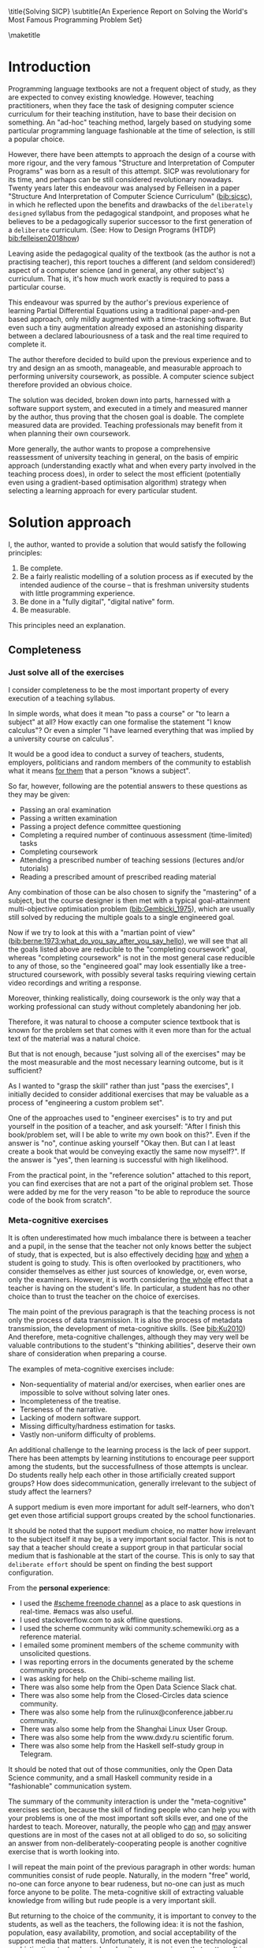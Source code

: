# -*- mode: org; -*-
# Time-stamp: <2020-06-25 22:44:10 lockywolf>
# Created   : [2020-05-11 Mon 21:01]
# Author    : lockywolf gmail.com
#+AUTHOR: Vladimir Nikishkin
#+STARTUP: inlineimages
#+STARTUP: latexpreview
#+HTML_MATHJAX: align: left indent: 5em tagside: left font: Neo-Euler
#+HTML_MATHJAX: cancel.js noErrors.js
#+OPTIONS: tex:imagemagick
#+LATEX_CLASS: acmart
# +LATEX_CLASS_OPTIONS: [a4paper]
#+latex_header: \usepackage[utf8]{inputenc}
#+latex_header: \usepackage[T1]{fontenc}
#+latex_header: \usepackage{supertabular}
#+latex_header: \usepackage{polyglossia}
# the safeinputenc option to biblatex seems to be dangerous, but I had to use it for (R) to be displayed. 
# be careful
#+latex_header: \usepackage[backend=biber,style=ACM-Reference-Format,backref=true,citestyle=authoryear,safeinputenc]{biblatex}
#+latex_header: \addbibresource{/home/lockywolf/GDrive_vladimir_nikishkin_AT_phystech_edu/BibTeX_Bibliography/bibliography-bib.bib}
#+latex_header: \setdefaultlanguage[variant=american]{english}

\title{Solving SICP}
\subtitle{An Experience Report on Solving the World's Most Famous Programming Problem Set}

\acmConference{Scheme Workshop 2020}{2020-09}{Online}

\affiliation{Unaffiliated}
\email{wladimir.nikishkin@gmail.com}
\keywords{scheme, r7rs, teaching, programming, literate programming, fortran}
\begin{CCSXML}
<ccs2012>
   <concept>
       <concept_id>10003456.10003457.10003527.10003531</concept_id>
       <concept_desc>Social and professional topics~Computing education programs</concept_desc>
       <concept_significance>500</concept_significance>
       </concept>
   <concept>
       <concept_id>10003456.10003457.10003527.10003531.10003533.10011595</concept_id>
       <concept_desc>Social and professional topics~CS1</concept_desc>
       <concept_significance>500</concept_significance>
       </concept>
   <concept>
       <concept_id>10003456.10003457.10003527.10003531.10003533</concept_id>
       <concept_desc>Social and professional topics~Computer science education</concept_desc>
       <concept_significance>500</concept_significance>
       </concept>
   <concept>
       <concept_id>10003456.10003457.10003527.10003531.10003751</concept_id>
       <concept_desc>Social and professional topics~Software engineering education</concept_desc>
       <concept_significance>500</concept_significance>
       </concept>
   <concept>
       <concept_id>10003456.10003457.10003527.10003531.10003537</concept_id>
       <concept_desc>Social and professional topics~Computational science and engineering education</concept_desc>
       <concept_significance>500</concept_significance>
       </concept>
   <concept>
       <concept_id>10010147.10010148</concept_id>
       <concept_desc>Computing methodologies~Symbolic and algebraic manipulation</concept_desc>
       <concept_significance>500</concept_significance>
       </concept>
   <concept>
       <concept_id>10010147.10010178.10010216</concept_id>
       <concept_desc>Computing methodologies~Philosophical/theoretical foundations of artificial intelligence</concept_desc>
       <concept_significance>300</concept_significance>
       </concept>
   <concept>
       <concept_id>10011007.10010940</concept_id>
       <concept_desc>Software and its engineering~Software organization and properties</concept_desc>
       <concept_significance>500</concept_significance>
       </concept>
   <concept>
       <concept_id>10011007.10010940.10010971</concept_id>
       <concept_desc>Software and its engineering~Software system structures</concept_desc>
       <concept_significance>500</concept_significance>
       </concept>
   <concept>
       <concept_id>10011007.10010940.10010971.10011682</concept_id>
       <concept_desc>Software and its engineering~Abstraction, modeling and modularity</concept_desc>
       <concept_significance>500</concept_significance>
       </concept>
   <concept>
       <concept_id>10011007.10010940.10010971.10010972</concept_id>
       <concept_desc>Software and its engineering~Software architectures</concept_desc>
       <concept_significance>500</concept_significance>
       </concept>
 </ccs2012>
\end{CCSXML}

\ccsdesc[500]{Social and professional topics~Computing education programs}
\ccsdesc[500]{Social and professional topics~CS1}
\ccsdesc[500]{Social and professional topics~Computer science education}
\ccsdesc[500]{Social and professional topics~Software engineering education}
\ccsdesc[500]{Social and professional topics~Computational science and engineering education}
\ccsdesc[500]{Computing methodologies~Symbolic and algebraic manipulation}
\ccsdesc[300]{Computing methodologies~Philosophical/theoretical foundations of artificial intelligence}
\ccsdesc[500]{Software and its engineering~Software organization and properties}
\ccsdesc[500]{Software and its engineering~Software system structures}
\ccsdesc[500]{Software and its engineering~Abstraction, modeling and modularity}
\ccsdesc[500]{Software and its engineering~Software architectures}

#+latex: \def\hyph{-\penalty0\hskip0pt\relax}

\maketitle

#+begin_abstract
This report is written as a post-mortem of a project which has,
perhaps been the largest personal project of the author: creating a
complete and wholesome solution to one of the most famous programming
problem sets in the modern computer science curricula Structure and
"Interpretation of Computer Programs" by Abelson, Sussman and Sussman ([[bib:Abelson1996]]).

It measures exactly:
- How much effort SICP requires (739 hours 19 minutes, 8 months, 292 sessions)
- How many computer languages it involves (6)
- How many pieces of software are required (9)
- How much communication with peers is needed

It suggests:
- An applied task management software-backed procedure
- Improvements on the technical side of any hard skills teaching
- Improvements on the social side of any kind of teaching

The solution may be visited immediately (source and pdf):
- [[bib:chibi-sicp]]

#+end_abstract

* Introduction

Programming language textbooks are not a frequent object of study, as
they are expected to convey existing knowledge. However, teaching
practitioners, when they face the task of designing computer science
curriculum for their teaching institution, have to base their decision
on something. An "ad-hoc" teaching method, largely based on studying
some particular programming language fashionable at the time of
selection, is still a popular choice. 

However, there have been attempts to approach the design of a course
with more rigour, and the very famous "Structure and Interpretation of
Computer Programs" was born as a result of this attempt. SICP was
revolutionary for its time, and perhaps can be still considered
revolutionary nowadays. Twenty years later this endeavour was analysed
by Felleisen in a paper "Structure And Interpretation of Computer
Science Curriculum" ([[bib:sicsc]]), in which he reflected upon the benefits and
drawbacks of the ~deliberately designed~ syllabus from the pedagogical
standpoint, and proposes what he believes to be a pedagogically
superior successor to the first generation of a ~deliberate~
curriculum. (See: How to Design Programs (HTDP) [[bib:felleisen2018how]])

Leaving aside the pedagogical quality of the textbook (as the author
is not a practising teacher), this report touches a different (and
seldom considered!) aspect of a computer science (and in general, any
other subject's) curriculum. That is, it's how much work exactly is
required to pass a particular course.

This endeavour was spurred by the author's previous experience of
learning Partial Differential Equations using a traditional
paper-and-pen based approach, only mildly augmented with a
time-tracking software. But even such a tiny augmentation already
exposed an astonishing disparity between a declared labouriousness of
a task and the real time required to complete it. 

The author therefore decided to build upon the previous experience and
to try and design an as smooth, manageable, and measurable approach to performing
university coursework, as possible. A computer science subject
therefore provided an obvious choice.

The solution was decided, broken down into parts, harnessed with a
software support system, and executed in a timely and measured manner
by the author, thus proving that the chosen goal is doable. The
complete measured data are provided. Teaching professionals may
benefit from it when planning their own coursework.

More generally, the author wants to propose a comprehensive
reassessment of university teaching in general, on the basis of
empiric approach (understanding exactly what and when every party
involved in the teaching process does), in order to select the most
efficient (potentially even using a gradient-based optimisation
algorithm) strategy when selecting a learning approach for every
particular student.

* Solution approach

 I, the author, wanted to provide a solution that would satisfy the
following principles:

 1. Be complete.
 2. Be a fairly realistic modelling of a solution process as if executed by the intended audience of the course -- that is freshman university students with little programming experience.
 3. Be done in a "fully digital", "digital native" form.
 4. Be measurable.

This principles need an explanation. 

** Completeness
*** Just solve all of the exercises

I consider completeness to be the most important property of every
execution of a teaching syllabus.

In simple words, what does it mean "to pass a course" or "to learn a subject" at all?
How exactly can one formalise the statement "I know calculus"?
Or even a simpler "I have learned everything that was implied by a university course on calculus". 

It would be a good idea to conduct a survey of teachers, students, employers, politicians and random members of the community to establish what it means _for them_ that a person "knows a subject".

So far, however, following are the potential answers to these questions as they may be given:

- Passing an oral examination
- Passing a written examination
- Passing a project defence committee questioning
- Completing a required number of continuous assessment (time-limited) tasks
- Completing coursework
- Attending a prescribed number of teaching sessions (lectures and/or tutorials)
- Reading a prescribed amount of prescribed reading material

Any combination of those can be also chosen to signify the "mastering"
of a subject, but the course designer is then met with a typical
goal-attainment multi-objective optimisation problem ([[bib:Gembicki_1975]]), which are usually still solved by reducing the multiple goals to a single engineered goal.

Now if we try to look at this with a "martian point of view" ([[bib:berne:1973:what_do_you_say_after_you_say_hello]]), we will see that all the goals listed above are reducible to the "completing coursework" goal, whereas "completing coursework" is not in the most general case reducible to any of those, so the "engineered goal" may look essentially like a tree-structured coursework, with possibly several tasks requiring viewing certain video recordings and writing a response.

Moreover, thinking realistically, doing coursework is the only way
that a working professional can study without completely abandoning
her job.

Therefore, it was natural to choose a computer science textbook that is known for the
problem set that comes with it even more than for the actual text of the
material was a natural choice.

But that is not enough, because "just solving all of the exercises" may be the most measurable and the most necessary learning outcome, but is it sufficient?

As I wanted to "grasp the skill" rather than just "pass the exercises", I initially decided to consider additional exercises that may be valuable as a process of "engineering a custom problem set".

One of the approaches used to "engineer exercises" is to try and put yourself in the position of a teacher, and ask yourself: "After I finish this book/problem set, will I be able to write my own book on this?".
Even if the answer is "no", continue asking yourself "Okay then. But can I at least create a book that would be conveying exactly the same now myself?".
If the answer is "yes", then learning is successful with high likelihood.

From the practical point, in the "reference solution" attached to this report, you can find exercises that are not a part of the original problem set.
Those were added by me for the very reason "to be able to reproduce the source code of the book from scratch".

*** Meta-cognitive exercises

It is often underestimated how much imbalance there is between a teacher and a pupil, in the sense that the teacher not only knows better the subject of study, that is expected, but is also effectively deciding _how_ and _when_ a student is going to study.
This is often overlooked by practitioners, who consider themselves as either just sources of knowledge, or, even worse, only the examiners.
However, it is worth considering _the whole_ effect that a teacher is having on the student's life.
In particular, a student has no other choice than to trust the teacher on the choice of exercises. 

The main point of the previous paragraph is that the teaching process is not only the process of data transmission.
It is also the process of metadata transmission, the development of meta-cognitive skills.
(See [[bib:Ku2010]])
And therefore, meta-cognitive challenges, although they may very well be valuable contributions to the student's "thinking abilities", deserve their own share of consideration when preparing a course.

The examples of meta-cognitive exercises include:

- Non-sequentiality of material and/or exercises, when earlier ones are impossible to solve without solving later ones.
- Incompleteness of the treatise.
- Terseness of the narrative.
- Lacking of modern software support.
- Missing difficulty/hardness estimation for tasks.
- Vastly non-uniform difficulty of problems.

An additional challenge to the learning process is the lack of peer support.
There has been attempts by learning institutions to encourage peer support among the students, but the successfullness of those attempts is unclear.
Do students really help each other in those artificially created support groups?
How does side\hyph{}communication, generally irrelevant to the subject of study affect the learners?

A support medium is even more important for adult self-learners, who don't get even those artificial support groups created by the school functionaries.

It should be noted that the support medium choice, no matter how irrelevant to the subject itself it may be, is a very important social factor.
This is not to say that a teacher should create a support group in that particular social medium that is fashionable at the start of the course.
This is only to say that ~deliberate effort~ should be spent on finding the best support configuration.

From the *personal experience*:

- I used the [[irc:irc.freenode.org/#scheme][#scheme freenode channel]] as a place to ask questions in real-time. #emacs was also useful.
- I used stackoverflow.com to ask offline questions.
- I used the scheme community wiki community.sche\hyph{}mewiki.org as a reference material.
- I emailed some prominent members of the scheme community with unsolicited questions.
- I was reporting errors in the documents generated by the scheme community process.
- I was asking for help on the Chibi-scheme mailing list.
- There was also some help from the Open Data Science Slack chat.
- There was also some help from the Closed-Circles data science community.
- There was also some help from the rulinux@confe\hyph{}rence.jabber.ru community.
- There was also some help from the Shanghai Linux User Group.
- There was also some help from the www.dxdy.ru scientific forum.
- There was also some help from the Haskell self-study group in Telegram.

It should be noted that out of those communities, only the Open Data Science community, and a small Haskell community reside in a "fashionable" communication system.

The summary of the community interaction is under the "meta-cognitive" exercises section, because the skill of finding people who can help you with your problems is one of the most important soft skills ever, and one of the hardest to teach.
Moreover, naturally, the people who _can_ and _may_ answer questions are in most of the cases not at all obliged to do so, so soliciting an answer from non-deliberately-cooperating people is another cognitive exercise that is worth looking into.

I will repeat the main point of the previous paragraph in other words: human communities consist of rude people. Naturally, in the modern "free" world, no-one can force anyone to bear rudeness, but no-one can just as much force anyone to be polite.
The meta-cognitive skill of extracting valuable knowledge from willing but rude people is a very important skill.

But returning to the choice of the community, it is important to convey to the students, as well as the teachers, the following idea: it is not the fashion, population, easy availability, promotion, and social acceptability of the support media that matters.
Unfortunately, it is not even the technological sophistication, technological modernity or convenience that matters. It is the availability of information, and the availability of people who can help. This is a painful knowledge worth learning.

Support communication statistics is the following:

- Scheme interpreter related email threads: *28*
- Editor/IDE related email threads + bug reports: *16*
- Presentation/formatting related email threads: *20*
- Syllabus related email threads: *3*
- Documentation related email threads (mostly obsolete links): *16*
- IRC chat messages: *2394* #scheme messages
- Software packages re-uploaded to source forges: *2* (recovered from authors' personal archives)

Statistics from other means is hard to collect.

*** The figures to re-typeset

Several figures were re-drawn using a textual representation.
The choice of those was driven by the idea that someone who successfully passed the book should also be able to re-create the book from using his own skills.
Therefore, those were chosen to be representative of the kinds of figures _not_ required to be drawn by any exercise.

This ended up being figures:
- 1.1 Tree representation, showing the value of each sub-combination
- 1.2 Procedural decomposition of the sqrt program
- 1.3 A linear recursive process for computing
- 2.2 Box-and-pointer representation of ~(cons 1 2)~
- 2.8 A solution to the eight-queens puzzle
- 3.32 The integral procedure viewed as a signal-processing system
- 3.36 A series RLC circuit
- 5.1 Data paths for a Register Machine
- 5.2 Controller for a GCD Machine
** Behaviour modelling, reenactment and the choice of tools

When I started this project, I already had a Ph.D. in Informatics, although not an engineering one.
This gave me a certain advantage over a first-year undergraduate student.
However, to a large extent I resembled a newbie still, as I had never before used a proudly functional programming language, and had never used any programmer's editor other than Notepad++. The only _really_ distinguishing property of me at the start of the project was that I already had learned the skill of typing quickly and without looking at the keyboard.

*NOTE:* All of this report is _heavily_ dependent on the fact that I learned how to "touch type", and can do it relatively fast. Without the fast touch-typing (not looking at the keyboard), almost all of it has no sense, ergonomic suggestions make no sense, and the choice of tools may seem counter-intuitive or even arbitrary. 

The goal I had was slightly schizophrenic, in the sense that I intended to model (reenact) a "normal" student, that is the one that doesn't exist, in the sense that I:

- Decided to perform all exercises honestly, no matter how hard they be or how much time they take.
- Solve all exercises myself. Although that didn't restrict me on consulting other people's solution when this didn't involve direct copying.
- Try to use the tools that may have been available at the disposal of the students in 1987, although possibly the most recent versions.
- Try to follow the "Free Software/Open Source/Unix Way" approach as loosely formulated by the well known organisations, as close as possible. 
- Try to prepare a "problem set solution" in a format that may be potentially presentable to a university teacher in charge of accepting or rejecting it.

While the first three principles turned out to be almost self-fulfilling, the last one turned out to be more involved.

My own personal experience with the university-level programming suggested than on average the largest amo\hyph{}unt of time is spent on debugging input and output procedures.
The second-largest amount is usually dedicated to inventing test cases for the code.
The actual writing of the substantive part of the code only comes third.

As I knew that SICP had been intended as a deliberately created introductory course, I assumed that a large part of the syllabus would be dedicated to solving the two most laborious problems.
I was wrong.
Rather than solving them, SICP just goes around, enforcing  a very rigid standard on the input data instead.

The final choice of tools turned out to be the following:

- chibi-scheme :: as the scheme implementation
  - srfi-159 :: as a petty-printing tool
  - srfi-27 :: as a random bits library
  - srfi-18 :: as a threading library
  - (chibi time) :: as a timing library
  - (chibi ast) :: (not strictly necessary) macro expansion tool
  - (chibi process) :: for calling ImageMagick
- GNU Emacs :: as the only IDE
  - org-mode :: as the main editing mode and the main planning tool
  - f90-mode :: as a low-level coding adaptor
  - geiser :: turned out to be not really ready for production use
  - magit :: as the most fashionable GUI for git
- gfortran :: as the low-level language
- PlantUML :: as the principal diagramming language
- Tikz + luaLaTeX :: as the secondary diagramming language
- graphviz :: as a tertiary diagramming language
- imagemagick :: as the engine behind the "picture language" chapter
- git :: as the main version control tool
- GNU diff, bash, grep :: as the tools for simple text manipulation


The choice of all the software above except "org-mode" is driven by the "imitative approach".
That is, I tried to imagine myself being an "ideal student" and making the decisions as the imaginary student would be doing them.
Informally this can be summarised as "I will learn every tool that is required to get the job done to the extent needed to get the job done, but not a slightest bit more".

*chibi-scheme* is effectively the only scheme system cla\hyph{}iming to support the last scheme standard, r7rs-large (Red Edition), so there was really no other choice.
This is especially true when imagining a student unwilling to go deeper into the particular curiosities of various schools of thought creating various partly-compliant sch\hyph{}eme systems.
Several libraries (three of which standardised, and three of which not) were required for the completeness of the solution.
Effectively, it is not possible to solve all the exercises using _only_ scheme.
Even scheme together with standardised extensions is not enough.
However, strictly speaking, only one non-standard library was really required: ~(chibi process)~, which served as a bridge between scheme and the graphics toolkit. 

*git* is not often taught in schools.
Maybe because the teachers don't want to busy themselves with something deemed trivial or impossible to get by without, or due to being overloaded with work.
However, practice often demonstrates that students still too often graduate without yet having a concept of file version control, which significantly hinders work efficiency.
I chose git, because it is, arguably, the most widely used version control system.

*imagemagick* turned out to be the easiest way to draw simple straight line based images from scheme.
There is still no standard way to connect scheme applications to applications written in other languages.
Therefore, by the principle of minimal extension, imagemagick was chosen, as it required ~just a single~ non-standard scheme procedure.
Moreover, this procedure (a simple synchronous application call) is likely to be the most standard interoperability primitive invented.
Almost all operating systems support applications executing other applications.

*PlantUML* is a text-based implementation of the international standard of software visualisation diagrams. 
The syntax is very easy and well documented.
The Plant\hyph{}UML-Emacs interface exists and is relatively reliable.
The textual representation conveys the hacker spirit, and supports easy version control.
UML almost totally dominates the software visualisation market, and almost every university programming degree includes it to some extent.
It seemed therefore very natural to (where the problem permitted) solve the "diagramming" problems of the SICP with the industry standard compliant diagrams.

*graphviz* was used in an attempt to use another industry standard for solving those diagramming problems unsupported by the UML.
The ~dot~ package benefits from being fully machine-parseable and context independent even more than UML. However, it turned out to be not as convenient as expected. 

*TikZ* is essentially the only general-purpose text-based drawing package.
So when neither UML nor DOT managed to properly embed the complexity of the models diagrammed, TikZ ended up being the only choice.
Just as natural of an approach could be drawing everything with a graphical tool, such as Inkscape or Adobe Illustrator.
The first problem with the images generated by them though is that those are hard to manage under version control.
The second problem is that (I will get to it later) for the purposes of easy defendability of the resulting work, it was desirable to keep all the product of the course in one digital artefact (read, one file).

*gfortran*, or GNU Fortran was the low language of choice for the last two problems in the problem set.
The reason for choosing not a very popular language were the following:
- I already knew the C language, so compared to an imaginary first year student I would have an undue advantage.
- Fortran is low-level enough for the purposes of the book.
- There is a free/GPL implementation of Fortran.
- Fortran 90 had already existed by the moment SICP 2nd. Ed. was released.

*GNU Unix Utilities* I didn't originally intend to use, but ~diff~ turned out to be extremely effective in illustrating the difference between generated code pieces in the Chapter 5. Additionally, bash printf had to be used as a bug work-around.

*GNU Emacs*: is de-facto the most popular IDE among scheme users, the IDE used by the Free Software Foundation founders, likely the editor used when writing SICP, also likely to be chosen by an aspiring freshman to be the most "hacker-like" editor.
It is, perhaps, the most controversial choice, as the most likely IDE to be used by freshmen university students in general would be Microsoft Visual Studio.
Another popular option would be Dr.Racket.
However, at the end of the day, Emacs turned out to be having the most superior support for a "generic Lisp" development, even tho\hyph{}ugh it's support for scheme is not as good as may be desired.
The decisive victory point actually ended up being the org-mode (discussed later).
Informally speaking, fully buying into the Emacs platform ended up being a huge mind-expanding experience.
The learning curve is steep though.
As I mentioned above, the main point of this report is to supply the problem execution telemetry for public use.
Later I will elaborate on how I collected it, however I can already say that I use org-mode's time tracking facility. However, I had learned Emacs in general before I learned org-mode, and thus only the Emacs Lisp part got covered by time management.

But already here I can list some *data*:
Just reading the Emacs Lisp manual required *10* study sessions of total length 32 hours 40 minutes.
Additional learning of Emacs *without* reading the manual required 59 hours 14 minutes in my case.



** *Org-mode* as a universal medium for reproducible research

Imagine a case when a student needs to send his work to the teacher for examination.
Every additional file that a student sends along with the code is a source of confusion.
Even proper file naming, though increases readability, is hard to enforce, and demands that the teacher dig into the peculiarities that will become irrelevant the very moment after he signs the work off.
Things get worse when the teacher has to not only examine the student's work, but also test it.
(Which is a common case with computer science exercises.)

SICP also provides an additional challenge (meta-cognitive exercise) in that its problems are highly dependent on one another.
As an example, problems from Chapter 5 require successfully completed exercises of Chapter 1.
A standard practice of modern schools is to copy the code (or other forms of solution).
However, in the later parts of SICP, the solutions end up requiring up to tens of pieces of code written in the chapters before.
Sheer copying would not just blow up the solution files immensely and make searching painful.
It would also make it extremely hard to back-propagate the bugs discovered by later usages into the earlier solutions.

The third reason to carefully consider the solution format is the future employability of the students.
This problem is not uncommon for the Arts majors, who have been garnering "portfolios" of their work since ages ago.
But this feeling is still generally lacking among technical students.
One of the great discussion subjects on a job interview is "what have you done".
And having a portfolio is of an immense help for the interviewee.

But the potential employer is almost guaranteed to not have any software or equipment to run the former student's code.
And in fact even the student himself would probably be lacking the carefully prepared working setup at the interview.
Therefore, the graduation work should be "stored", or "canned" in an portable and time-resistant format as possible.

Unsurprisingly, the most portable and time-resistant format of practical usage is plain white paper.
So ideally the solutions (after being examined by a teacher) should be printable in the form of a report or a book.
Additionally, the comparatively (to the full size of SICP) small amount of work required to turn a solution that is "just enough to pass" into a readable report would be an important emotional incentive for the students to carefully post-process their work.
Naturally, "plain paper" is not a very manageable medium nowadays.
But the closest, and quite manageable approximation is PDF.
So the actual "source code" of a solution should be logically and consistently exportable into a PDF file.

This leads us to the idea first proposed by Donald Knuth with his WEB system and its web2c implementation.
The implementation of WEB for Emacs is called org-mode, in particular with its org-babel module.
Another commonly used WEB-like system is Jupyter Notebook (See [[bib:software_jupyter]]).

Org-mode has an almost unimaginable number of use cases.
(In particular, this report has been written in org-mode.)
And while the main benefit of using org-mode for the coursework formatting was the interactivity of code execution, and the possibility of export, another benefit that appeared almost for free was minimal-overhead time-tracking.
(Human performance profiling.)
Although it originally appeared as a by-product of choosing a specific tool, at the end of the day it is the telemetry collected with the aid of it, that is the main contribution of this report.

The way org-mode particulars were used is described in the next section, along with the statistical summary.


** Different problem types

SICP's problems can be roughly classified into the following classes:

- Programming problems in Scheme without input
- Programming problems in Scheme with input (possibly running other programs)
- Programming problems in Scheme with graphical output
- Programming problems in a "low level language of your choice"
- Mathematical problems
- Standard-fitting drawing exercises
- Non-standard drawing exercises
- Essays

Wonderfully absent are the problems of the data analysis kind.

In this section, I will explain how these problems can be solved in a "single document mode". 

*Essays* are the easiest case. The student can just write the answer to the question below the headline corresponding to a problem.
org-mode provides several minimal formatting capabilities, that are enough to cover all the use cases required.

*Mathematical problems* require that a \TeX system be present on the student machine, and employ org-mode's ability to embed \TeX' mathematics, along with previews, right into the text. I ended up using almost zero pen-and-paper calculations while doing SICP's mathematical exercises.

*Programming exercises in Scheme* are mostly easily formatted as org-mode "babel-blocks", with the output being pasted right into the document body, and updated as needed.

*Programming exercises in Scheme with input* require a little bit of work on making them right, because of not being entirely obvious when exactly the input should be interpreted as verbatim text versus executable code. 
At the end of the day, it turned out to be possible to format all the input data as either "example" or "code" blocks and therefore present all test cases (different inputs) in the same document.

*Programming exercises in a low level language* required wrapping the low language code into "babel" blocks, and the result of combining those into a "shell" block. 
this adds an operating system dependency, however, GNU Unix Utilities are widespread enough to not consider this a limitation.

*Programming exercises with graphical output* turned out to be the trickiest part from the software suite perspective.
Eventually I ended up writing a scheme-system (chibi) dependent wrapper around the ImageMagick graphics manipulation tool. 
org-mode has a special syntax for the inclusion of graphic files, so the exercise solutions had to be make to generate those files.

*Standard drawing exercises* illustrate a problem that is extremely widespread, but seldom well understood, perhaps because people aiming to solve it usually do not come from the programming community.
Indeed, there are several standards on industrial illustrations and diagramming, including UML, ArchiMate, SDL, and various others.
So wherever possible, I tried to use a standard diagram to express the answer to the problem.
The PlantUML language satisfied almost all of the requirements, and via an org-plantuml bridge, it was possible to solve these problems in the manner similar to the coding problems -- as "org-babel" blocks.

*Non-standard drawing exercises*, the most prominent of those requiring drawing environment diagrams (debugging interfaces), were significantly more challenging.
When a prepared mental model (i.e. an established diagramming standard) was absent, that standard had to be implemented from scratch in an improvised way.
The TikZ language proved to have enough features to cover the requirements of the book where PlantUML was not enough.
It required a lot of reading of the manual though and a fair level of familiarity with \TeX.


* Time analysis, performance profiling and graphs

In this section I will start by explaining exactly how the working process was organised, and later show some aggregated statistics that has been collected.

** Workflow details

The execution was performed in the following way: 

To start with, the heading outline-tree corresponding to the book subsection tree was created.
Most leaves are two-state *TODO*-headings.
(Some outline leaves correspond to sections without problems, and thus are not *TODO*-styled.)

Intermediate levels are not *TODO*-headings, but they contain the field representing the total ratio of *DONE* problems.

The top level ratio, obviously, looks like the ratio of the total number of finished problems versus the total number of problems.

An example of the outline look in the following way:

#+begin_export latex
\begin{figure}[H]
#+end_export

#+begin_example
 * SICP [385/404]
 ** Chapter 1: Building abstractions with ... [57/61]
 *** DONE Exercise 1.1 Interpreter result
     CLOSED: [2019-08-20 Tue 14:23]...
 *** DONE Exercise 1.2 Prefix form
     CLOSED: [2019-08-20 Tue 14:25]
  #+begin_src scheme :exports both :results value
   (/ (+ 5 4 (- 2 (- 3 (+ 6 (/ 4 5))))) 
      (* 3 (- 6 2) (- 2 7)))
  #+end_src

  #+RESULTS:
  : -37/150
 ...
#+end_example
#+begin_export latex
\caption{Execution file example}
\end{figure}
#+end_export

This allows for constant monitoring of the "degree of completeness" and provides an important emotion of "getting close to the result with each complete exercise".
Additional research is needed on how persistent this emotion is in students and how much it depends of the uneven distribution of hardness or time consumption.
There is, however, empirical evidence that even very imprecise self-measured KPIs do positively affect the chance of reaching the goal.
(See: [[bib:VanWormer2008]]) 
It should be noted though that even if the hypothesis of uneven time consumption affects the positively stimulating emotion, the problems we find in the real world are not evenly hard, and therefore an even distributions of hardness may negatively affect the development of the meta-cognitive still of partitioning a task in smaller ones.

The problems were executed almost sequentially, and the work on the next one was started immediately after the previous one had been finished.
Deliberate effort was spent on avoiding the cases when a study session ends at the same time as the last problem of the session is done.
This was done in order to exploit the well-known tricks (See: [[bib:adler_factors_1939]]): 
# +latex: \topsep=0pt \partopsep=0pt \itemsep=0pt \parsep=0pt
- When you have something undone, it is easier to make yourself start the next session.
- Even just reading out the description of a problem makes you start thinking about how to solve it.
Exercise completion time was registered with a standard org-mode completion time mechanism. (See [[*Appendix: Full data on the exercise completion times.][Appendix: Full data on the exercise completion times.]])

Study sessions were registered in a separate org-mode file in the standard org-mode time interval standard: 
#+begin_example
"BEGIN_TIME -- END_TIME".
#+end_example
(See [[*Appendix: Full data on the study sessions.][Appendix: Full data on the study sessions.]])

Several software problems were discovered in the process of making this solution.
These problems were reported to the software authors.
Several of those were fixed after a short time, thus allowing to continue the solution.
For several of those workarounds were found.
None of the problems eventually prevented the completion of the problem set.

As has been mentioned above, SICP's problems make heavy use of one another.
It was therefore critical to find a way of code reuse within a single org-mode document.
Indeed org's WEB-like capabilities (<<noweb>>-links) proved to be sufficient.
Noweb-links is a method of verbatim inclusion of a code block into another code blocks.
In particular, Exercise 5.48 required inclusion of *58* other code blocks into the final solution block.
Pure copying would not suffice, because as SICP exercises often involve the evaluation of the code written before by the code written during the execution of an exercise, thus later exercises are likely to expose errors in the earlier exercises solutions.

#+latex: \raggedbottom

#+latex: \pagebreak

** Out of order problems and other statistics

The following figure presents some of the aggregated statistic on the solution of the problem set.

#+begin_export latex
\begin{figure}[H]
#+end_export
- *792* hours of total workload
- *2.184* hours mean time per problem
- *0.96* hours median time
- *94.73* hours for the hardest problem: writing a scheme interpreter in a low-level language
- *652* study sessions
- *1.79* study sessions on average
- *>78000* lines long .org file (*>2.6* megabytes) (5300 pages in a PDF)
- *1* median study session
- *13* problems were solved out of order. 
  - "Figure 1.1 Tree representation, ..."
  - "Exercise 1.3 Sum of squares"
  - "Exercise 1.9 Iterative or recursive?"
  - "Exercise 2.45 split"
  - "Exercise 3.69 triples"
  - "Exercise 2.61 sets as ordered lists"
  - "Exercise 4.49 Alyssa's generator"
  - "Exercise 4.69 great grandchildren"
  - "Exercise 4.71 Louis' simple queries"
  - "Exercise 4.79 prolog environments"
  - "Figure 5.1 Data paths for a Register Machine"
  - "Exercise 5.17 Printing labels"
  - "Exercise 5.40 maintaining a compile-time environment"
#+begin_export latex
\caption{Aggregated statistic on the problem set execution}
\end{figure}
#+end_export

13 problems were solved out-of-order.
This means that those problems may have been the trickiest.
(Although not necessarily the hardest.)

** Time spent on solving the exercises

#+ATTR_LATEX: :width 252pt :float nil
#+caption: "Days spent per problem"
[[file:experience-report-days.png]]

The second spike in the distribution can be attributed to the general tiredness of solving such as huge problem set and a need of a break. 
This spike is less prominent on the graph of the study sessions.

** Study sessions per problem

#+ATTR_LATEX: :width 252pt :float nil
#+caption: "Study sessions per problem"
[[file:experience-report-study-sessions.png]]

The study sessions graph allows to differentiate between those exercises that took many days because of their hardness from those that took a long time because there was a vacation at that time.

** Hardness histogram (linear)

#+ATTR_LATEX: :width 252pt :float nil
#+caption: "Hardness distribution (linear)"
[[file:experience-report-hardness-histogram-linear.png]]

The linearly-scaled hardness histogram shows that most of the exercises are solvable within one to three hours.

** Hardness histogram (logarithmic)

#+ATTR_LATEX: :width 252pt :float nil
#+caption: "Hardness distribution (logarithmic)"
[[file:experience-report-hardness-histogram-logarithmic.png]]

It is very interesting to observe that the histogram shape resembles a uni-modal distribution.
It is hard to think of a theoretical foundation on which to base assumptions on the distribution law.
Prior research, however, may imply that the distribution is log-normal. 
(See [[bib:crow2018lognormal]])



* Conclusion and Further Work
** Conclusion

As follows immediately from the introduction to this report, it is essentially a single-point estimate of the hardness distribution of a university-level problem set.

As far as the author knows, this is the first such a complete hardness breakdown of a university-level problem set in existence.

As has been mentioned in the Section [[*Out of order problems and other statistics]], the complete execution of the problem set required 729 hours.
In simple words, this is a very long time.
If a standard working day is assumed to have the length of 8 hours, the complete solution would require 91 day or 14 weeks, or 3.5 months.

In the "Preface to the Second Edition", the authors claim that the redacted version of the course can be covered in one semester.
This statement does not contradict the numbers presented in this Report.
However, potential teachers should still consider the available time budget of their students and adjust the credit-awarding task accordingly.

Another important consideration is the amount of time required to verify the solution and to write feedback to be given back to the student.
Although hardly requiring the same amount of time, it is reasonable to expect feedback writing to require the same order of magnitude of time needed per an instance of a task.
This number shall be multiplied by an expected number of students per group, which may vary from an institution to an institution, but can be lower-bounded by 5.
Therefore the rough estimate would be \(c \cdot 72 \cdot 5 \approx 360\) hours, or 45 full working days (2 months).
This number should also be considered when designing a graded coursework, and considering the quality of the feedback.

** Further work

The field of hardness assessment of the university courses is vast and open.
As far as the author of this Report knows, no such work had been done previously up to such scale.
(This is not to say that SICP has not been successfully solved before.
Various solutions can be found on many popular Software Forges.)
However, detailed hardness breakdowns are not very popular.
The first natural direction of research would then be expanding the same effort towards other problem sets and other subjects.

Another research direction could possibly be towards the search of the optimal curriculum design beyond the areas covered by SICP. 
It should not be unexpected if the students decide not to advance further in the course as long as their personal hardness assessment exceeds certain threshold.
It would be interesting to measure such a threshold, and to suggest curriculum design strategies that aim to minimise course drop-out.
Potentially such strategies may include course breakdown into smaller modules, increasing the penalties associated with dropping out, or providing an external willpower source to the students.

Another important direction may be the development and formalisation of coursework submission formats, in order to facilitate further collection of similar data on this or other problem sets.

** Informal review

This section contains the author's personal view on the problem set and the questions it raises.

I (Vladimir Nikishkin), enjoyed doing it.
On the other hand, I find it hard to believe that teaching this course to first-year undergraduate students can be successful.
I don't believe that a real-world student can dedicate seven hundred hours to a single subject.
(The more so recalling that 25 years has passed since the Second Edition was released, and the world of programming has expanded enormously.)
Even if such a student is found, he would probably have other subjects in the semester, as well as the necessity to attend classes and demonstrations.

I have to admit, out of almost four hundred exercises, I cannot find a single superfluous one.
Every exercise teaches some important concept.

The course could have been improved in the area of garbage collection and other memory management topics.
Indeed, the main ~cons~-memory garbage collector is explained with the level of detail sufficient to implement it, but several other parts of the interpreter memory are left without explanation. 

There is not very much information on a rational process of software development.
Indeed, this is not a fundamental knowledge, but it would be helpful to undergraduates.

The last two exercises amount to one fifth of the whole work. 
It was quite unexpected to see a task to be completed in a language other then Scheme after having already done most of the exercises.

Probably the biggest drawback of the book is the absence of any conclusion.
Indeed the book points reader's attention into various directions by the means of an extensive bibliography.
However, I, as a willing student, would like to see some overview of the possible future directions done informally.

** Informal recommendations

If I may, by the virtue of personally experiencing this transformative experience, give a few suggestions to the university curriculum designers, they would be the following:

 - Deliberately teach your students to use TeX, and especially well technically harnessed TeX. This is often considered to be a meta-cognitive exercise to be solved by the students themselves, but my experience is not reassuring in this aspect. Very few students, and even professionals, end up using TeX efficiently. It took me more than *50* hours to just refresh the skill of using \TeX that I had already learnt before in order to write a thesis.
 - Deliberately teach your student to touch-type. This may not be necessary in the regions where tough-typing is included into the basic high school curriculum, but is still a major problem in most parts of the world.
 - Deliberately teach your students to read software manuals. Indeed, much of the modern software has manuals built-in piece-wise right into the software itself. Often reading the whole manual is not required to perform the task. But doing it at least once (reading ~some~ manual from the first page to the last), is a very broadening experience, and additionally useful in teaching how to assess the time needed to grasp the skill of using ~a~ piece off software.
 - Teach your student to use a timer when doing homework, even if it is not an org-mode timer. Realistic assessment of how much effort things actually take is a paradigm-shifting experience.

* Materials

This section attempts to provide a complete list of materials used in the process of the problem set solution. It is not to be confused with the list of materials used in the preparation of this Experience Report.

*** Books

- Structure and Interpretation of Computer Programs 2nd Ed. ([[bib:Abelson1996]])
- Structure and Interpretation of Computer Programs 1st Ed. ([[bib:DBLP:books/mit/AbelsonS85]])
- Modern Fortran Explained 2018 ([[bib:Metcalf_2018_fortran]])
- Revised^7 Report on Algorithmic Language Scheme ([[bib:shinn2013revised]])
- Logic Programming: A Classified Bibliography ([[bib:Balbin_1985_logic_programming_bibliography]])
- Chibi-Scheme Manual ([[bib:chibi_manual]])
- TikZ Manual ([[bib:tikz_manual]])
- PlantUML Manual ([[bib:plantuml_manual]])
- UML Weekend Crash Course ([[bib:pender2002uml]])
- GNU Emacs Manual ([[bib:stallman_emacs_manual]])
- GNU Emacs Lisp Reference Manual ([[bib:emacs_lisp_manual]])
- GNU Emacs Org-Mode Manual ([[bib:Dominik2010orgmode]])
- Debugging With GDB ([[bib:debugging_with_gdb]])
- Implementations of Prolog ([[bib:DBLP:books/eh/campbell84/C1984]])

*** Software
- GNU Emacs ([[bib:software_gnu_emacs]])
- org-mode for Emacs ([[bib:software_org_mode]])
- chibi-scheme ([[bib:software_chibi_scheme]])
- MIT/GNU Scheme [For running schelog and for portability checks] ([[bib:software_mit_scheme]])
- geiser ([[bib:software_geiser]])
- GNU Debugger (GDB) ([[bib:software_gnu_gdb]])
- luaLaTeX/TeX Live ([[bib:software_tex_texlive]])
- TikZ/PGF ([[bib:software_tex_tikz]])
- PlantUML ([[bib:software_plantuml]])
- Graphviz ([[bib:software_graphviz]])
- Slackware Linux 14.2-current ([[bib:software_slackware_linux]])

#+begin_export latex
\nocite{Schulte:Davison:Dye:Dominik:2011:JSSOBK:v46i03}
#+end_export

*** Papers

- Revised Report on the Propagator Model ([[bib:radul_2011_propagator]])
- On Implementing Prolog In Functional Programming ([[bib:DBLP:journals/ngc/Carlsson84]])
- eu-Prolog, Reference Manual and Report ([[bib:kohlbecker1984eu]])


\printbibliography


* Appendix: Analysed data on problem difficulty

*** Analysed time consumption

#+PLOT: title:"Study sessions per problem" ind:1 deps:(4) Type:2d with:lines file:"./experience-report-study-sessions.png" set:"xlabel 'Problem #'" set:"ylabel 'Study sessions (number)'"
#+ATTR_LATEX: :center :environment supertabular :align l|p{4cm}|p{1cm}|p{0.9cm}|p{0.9cm}
|  No | Exercise Name                                                | Days Spent | Spans Sessions | Minutes Spent |
|-----+--------------------------------------------------------------+------------+----------------+---------------|
|   1 | Exercise 1.1 Interpreter result                              |      1.211 |              2 |           459 |
|   2 | Exercise 1.2 Prefix form                                     |      0.001 |              1 |             2 |
|   3 | Figure 1.1 Tree representation, showing the value of each su |      0.007 |              1 |            10 |
|   4 | Exercise 1.4 Compound expressions                            |      0.003 |              1 |             4 |
|   5 | Exercise 1.5 Ben's test                                      |      0.008 |              1 |            11 |
|   6 | Exercise 1.6 If is a special form                            |      0.969 |              2 |           118 |
|   7 | Exercise 1.7 Good enough?                                    |      0.949 |              3 |           436 |
|   8 | Exercise 1.8 Newton's method                                 |      0.197 |              2 |           193 |
|   9 | Exercise 1.10 Ackermann's function                           |      3.038 |              2 |           379 |
|  10 | Exercise 1.11 Recursive vs iterative                         |      0.037 |              1 |            54 |
|  11 | Exercise 1.12 Recursive Pascal's triangle                    |      0.012 |              1 |            17 |
|  12 | Exercise 1.13 Fibonacci                                      |      0.092 |              1 |           132 |
|  13 | Exercise 1.9 Iterative or recursive?                         |      3.722 |              2 |            65 |
|  14 | Exercise 1.14 count-change                                   |      1.038 |              2 |            50 |
|  15 | Exercise 1.15 sine                                           |      0.267 |              2 |           195 |
|  16 | Exercise 1.16 Iterative exponentiation                       |      0.032 |              1 |            46 |
|  17 | Exercise 1.17 Fast multiplication                            |      0.019 |              1 |            28 |
|  18 | Exercise 1.18 Iterative multiplication                       |      0.497 |              2 |            23 |
|  19 | Exercise 1.19 Logarithmic Fibonacci                          |      1.374 |              2 |            93 |
|  20 | Exercise 1.20 GCD applicative vs normal                      |      0.099 |              1 |           142 |
|  21 | Exercise 1.21 smallest-divisor                               |      0.027 |              1 |            39 |
|  22 | Exercise 1.22 timed-prime-test                               |      0.042 |              1 |            61 |
|  23 | Exercise 1.23 (next test-divisor)                            |      0.383 |              2 |             5 |
|  24 | Exercise 1.24 Fermat method                                  |      0.067 |              1 |            96 |
|  25 | Exercise 1.25 expmod                                         |      0.051 |              1 |            74 |
|  26 | Exercise 1.26 square vs mul                                  |      0.003 |              1 |             4 |
|  27 | Exercise 1.27 Carmichael numbers                             |      0.333 |              2 |           102 |
|  28 | Exercise 1.28 Miller-Rabin                                   |      0.110 |              1 |           158 |
|  29 | Exercise 1.29 Simpson's integral                             |      0.464 |              2 |            68 |
|  30 | Exercise 1.30 Iterative sum                                  |      0.030 |              2 |            10 |
|  31 | Exercise 1.31 Product                                        |      0.028 |              1 |            40 |
|  32 | Exercise 1.32 Accumulator                                    |      0.017 |              1 |            24 |
|  33 | Exercise 1.33 filtered-accumulate                            |      0.092 |              1 |           133 |
|  34 | Exercise 1.34 lambda                                         |      0.006 |              1 |             8 |
|  35 | Exercise 1.35 fixed-point                                    |      0.265 |              2 |            87 |
|  36 | Exercise 1.36 fixed-point-with-dampening                     |      0.035 |              1 |            50 |
|  37 | Exercise 1.37 cont-frac                                      |      0.569 |              2 |           348 |
|  38 | Exercise 1.38 euler constant                                 |      0.000 |              1 |             0 |
|  39 | Exercise 1.39 tan-cf                                         |      0.025 |              1 |            36 |
|  40 | Exercise 1.40 newtons-method                                 |      0.205 |              2 |             6 |
|  41 | Exercise 1.41 double-double                                  |      0.010 |              1 |            15 |
|  42 | Exercise 1.42 compose                                        |      0.004 |              1 |             6 |
|  43 | Exercise 1.43 repeated                                       |      0.019 |              1 |            27 |
|  44 | Exercise 1.44 smoothing                                      |      0.099 |              2 |           142 |
|  45 | Exercise 1.45 nth-root                                       |      0.056 |              1 |            80 |
|  46 | Exercise 1.46 iterative-improve                              |      0.033 |              1 |            48 |
|  47 | Exercise 2.1 make-rat                                        |      1.608 |              2 |           109 |
|  48 | Exercise 2.2 make-segment                                    |      0.024 |              1 |            34 |
|  49 | Exercise 2.3 make-rectangle                                  |      2.183 |              2 |           174 |
|  50 | Exercise 2.4 cons-lambda                                     |      0.007 |              1 |            10 |
|  51 | Exercise 2.5 cons-pow                                        |      0.041 |              1 |            59 |
|  52 | Exercise 2.6 Church Numerals                                 |      0.024 |              1 |            34 |
|  53 | Exercise 2.7 make-interval                                   |      0.019 |              1 |            28 |
|  54 | Exercise 2.8 sub-interval                                    |      0.124 |              1 |            58 |
|  55 | Exercise 2.9 interval-width                                  |      0.006 |              1 |             8 |
|  56 | Exercise 2.10 div-interval-better                            |      0.010 |              1 |            15 |
|  57 | Exercise 2.11 mul-interval-nine-cases                        |      0.052 |              1 |            75 |
|  58 | Exercise 2.12 make-center-percent                            |      0.393 |              2 |            43 |
|  59 | Exercise 2.13 formula for tolerance                          |      0.003 |              1 |             5 |
|  60 | Exercise 2.14 parallel-resistors                             |      0.047 |              1 |            68 |
|  61 | Exercise 2.15 better-intervals                               |      0.007 |              1 |            10 |
|  62 | Exercise 2.16 interval-arithmetic                            |      0.002 |              1 |             3 |
|  63 | Exercise 2.17 last-pair                                      |      0.966 |              2 |            89 |
|  64 | Exercise 2.18 reverse                                        |      0.006 |              1 |             9 |
|  65 | Exercise 2.19 coin-values                                    |      0.021 |              1 |            30 |
|  66 | Exercise 2.20 dotted-tail notation                           |      0.311 |              2 |           156 |
|  67 | Exercise 2.21 map-square-list                                |      0.013 |              1 |            19 |
|  68 | Exercise 2.22 wrong list order                               |      0.007 |              1 |            10 |
|  69 | Exercise 2.23 for-each                                       |      0.006 |              1 |             9 |
|  70 | Exercise 2.24 list-plot-result                               |      0.111 |              2 |            75 |
|  71 | Exercise 2.25 caddr                                          |      0.037 |              1 |            54 |
|  72 | Exercise 2.26 append cons list                               |      0.011 |              1 |            16 |
|  73 | Exercise 2.27 deep-reverse                                   |      0.433 |              2 |            40 |
|  74 | Exercise 2.28 fringe                                         |      0.026 |              1 |            37 |
|  75 | Exercise 2.29 mobile                                         |      0.058 |              1 |            83 |
|  76 | Exercise 2.30 square-tree                                    |      0.100 |              2 |           122 |
|  77 | Exercise 2.31 tree-map square tree                           |      0.019 |              1 |            27 |
|  78 | Exercise 2.32 subsets                                        |      0.010 |              1 |            15 |
|  79 | Exercise 2.33 map-append-length                              |      0.375 |              2 |            96 |
|  80 | Exercise 2.34 horners-rule                                   |      0.006 |              1 |             8 |
|  81 | Exercise 2.35 count-leaves-accumulate                        |      0.011 |              1 |            16 |
|  82 | Exercise 2.36 accumulate-n                                   |      0.006 |              1 |             9 |
|  83 | Exercise 2.37 matrix-*-vector                                |      0.017 |              1 |            24 |
|  84 | Exercise 2.38 fold-left                                      |      0.372 |              2 |            65 |
|  85 | Exercise 2.39 reverse fold-right fold-left                   |      0.005 |              1 |             7 |
|  86 | Exercise 2.40 unique-pairs                                   |      0.029 |              1 |            42 |
|  87 | Exercise 2.41 triple-sum                                     |      2.195 |              2 |            57 |
|  88 | Figure 2.8 A solution to the eight-queens puzzle.            |      0.001 |              1 |             2 |
|  89 | Exercise 2.42 k-queens                                       |      3.299 |              2 |           122 |
|  90 | Exercise 2.43 slow k-queens                                  |      0.019 |              1 |            28 |
|  91 | Exercise 2.46 make-vect                                      |      2.578 |              5 |           535 |
|  92 | Exercise 2.47 make-frame                                     |      0.083 |              1 |            10 |
|  93 | Exercise 2.48 make-segment                                   |      0.054 |              1 |            78 |
|  94 | Exercise 2.49 segments->painter applications                 |      0.294 |              2 |           139 |
|  95 | Exercise 2.50 flip-horiz and rotate270 and rotate180         |      0.019 |              1 |            27 |
|  96 | Exercise 2.51 below                                          |      1.801 |              4 |           524 |
|  97 | Exercise 2.44 up-split                                       |      1.169 |              2 |            89 |
|  98 | Exercise 2.45 split                                          |      0.113 |              2 |            23 |
|  99 | Exercise 2.52 modify square-limit                            |      0.450 |              2 |            58 |
| 100 | Exercise 2.53 quote introduction                             |      0.008 |              1 |            11 |
| 101 | Exercise 2.54 equal? implementation                          |      0.050 |              1 |            72 |
| 102 | Exercise 2.55 quote quote                                    |      0.000 |              1 |             0 |
| 103 | Exercise 2.56 differentiation-exponentiation                 |      0.393 |              2 |            65 |
| 104 | Exercise 2.57 differentiate-three-sum                        |      0.560 |              3 |           147 |
| 105 | Exercise 2.58 infix-notation                                 |      0.112 |              1 |           161 |
| 106 | Exercise 2.59 union-set                                      |      0.277 |              2 |             6 |
| 107 | Exercise 2.60 duplicate-set                                  |      0.012 |              1 |            17 |
| 108 | Exercise 2.62 ordered-union-set (ordered list)               |      0.973 |              2 |            14 |
| 109 | Exercise 2.61 sets as ordered lists                          |      0.004 |              1 |             6 |
| 110 | Exercise 2.63 tree->list (binary search tree)                |      0.078 |              1 |           113 |
| 111 | Exercise 2.64 balanced-tree                                  |      2.740 |              3 |           106 |
| 112 | Exercise 2.65 tree-union-set                                 |      9.785 |              2 |            47 |
| 113 | Exercise 2.66 tree-lookup                                    |      0.035 |              1 |            50 |
| 114 | Exercise 2.67 Huffman decode a simple message                |      0.303 |              3 |           108 |
| 115 | Exercise 2.68 Huffman encode a simple message                |      0.023 |              1 |            33 |
| 116 | Exercise 2.69 Generate Huffman tree                          |      0.608 |              2 |           160 |
| 117 | Exercise 2.70 Generate a tree and encode a song              |      0.072 |              2 |            57 |
| 118 | Exercise 2.71 Huffman tree for frequencies 5 and 10          |      0.258 |              2 |           202 |
| 119 | Exercise 2.72 Huffman order of growth                        |      0.050 |              2 |            26 |
| 120 | Exercise 2.73 data-driven-deriv                              |      0.605 |              2 |           189 |
| 121 | Exercise 2.74 Insatiable Enterprises                         |      0.410 |              4 |           171 |
| 122 | Exercise 2.75 make-from-mag-ang message passing              |      0.019 |              1 |            28 |
| 123 | Exercise 2.76 types or functions?                            |      0.003 |              1 |             5 |
| 124 | Exercise 2.77 generic-algebra-magnitude                      |      0.772 |              3 |           190 |
| 125 | Exercise 2.78 Ordinary numbers for scheme                    |      0.212 |              2 |            67 |
| 126 | Exercise 2.79 generic-equality                               |      1.786 |              2 |            28 |
| 127 | Exercise 2.80 Generic arithmetic zero?                       |      0.056 |              1 |            80 |
| 128 | Exercise 2.81 coercion to-itself                             |      0.749 |              3 |           330 |
| 129 | Exercise 2.82 three-argument-coercion                        |      0.433 |              2 |           230 |
| 130 | Exercise 2.83 Numeric Tower and (raise)                      |      0.717 |              3 |           116 |
| 131 | Exercise 2.84 Using ~raise~ (~raise-type~) in ~apply-generic |      0.865 |              2 |           135 |
| 132 | Exercise 2.85 Dropping a type                                |      3.089 |              5 |           507 |
| 133 | Exercise 2.86 Compound complex numbers                       |      0.274 |              2 |           108 |
| 134 | Exercise 2.87 Generalized zero?                              |      0.919 |              4 |           389 |
| 135 | Exercise 2.88 Subtraction of polynomials                     |      0.646 |              3 |            50 |
| 136 | Exercise 2.89 Dense term-lists                               |      0.083 |              1 |           120 |
| 137 | Exercise 2.90 Implementing dense polynomials as a separate p |      0.400 |              2 |           148 |
| 138 | Exercise 2.91 Division of polynomials                        |      0.111 |              2 |           103 |
| 139 | Exercise 2.92 Ordering of variables so that addition and mul |      4.556 |             11 |           964 |
| 140 | Exercise 2.93 Rational polynomials                           |      0.378 |              3 |           198 |
| 141 | Exercise 2.94 Greatest-common-divisor for polynomials        |      0.091 |              1 |           131 |
| 142 | Exercise 2.95 Illustrate the non-integer problem             |      0.450 |              2 |           149 |
| 143 | Exercise 2.96 Integerizing factor                            |      0.325 |              2 |           275 |
| 144 | Exercise 2.97 Reduction of polynomials                       |      0.201 |              1 |           140 |
| 145 | Exercise 3.1 accumulators                                    |      0.425 |              2 |            53 |
| 146 | Exercise 3.2 make-monitored                                  |      0.027 |              1 |            39 |
| 147 | Exercise 3.3 password protection                             |      0.010 |              1 |            14 |
| 148 | Exercise 3.4 call-the-cops                                   |      0.010 |              1 |            15 |
| 149 | Exercise 3.5 Monte-Carlo                                     |      0.528 |              2 |            98 |
| 150 | Exercise 3.6 reset a prng                                    |      0.479 |              2 |            68 |
| 151 | Exercise 3.7 Joint accounts                                  |      0.059 |              1 |            85 |
| 152 | Exercise 3.8 Right-to-left vs Left-to-right                  |      0.026 |              1 |            38 |
| 153 | Exercise 3.9 Environment structures                          |     21.030 |             10 |          1100 |
| 154 | Exercise 3.10 Using ~let~ to create state variables          |      4.933 |              2 |           138 |
| 155 | Exercise 3.11 Internal definitions                           |      0.994 |              2 |           219 |
| 156 | Exercise 3.12 Drawing ~append!~                              |      2.966 |              3 |           347 |
| 157 | Exercise 3.13 ~make-cycle~                                   |      0.010 |              1 |            14 |
| 158 | Exercise 3.14 ~mystery~                                      |      0.385 |              2 |            77 |
| 159 | Exercise 3.15 ~set-to-wow!~                                  |      1.942 |              3 |           117 |
| 160 | Exercise 3.16 ~count-pairs~                                  |      0.171 |              1 |           118 |
| 161 | Exercise 3.17 Real ~count-pairs~                             |      0.029 |              1 |            42 |
| 162 | Exercise 3.18 Finding cycles                                 |      0.012 |              1 |            17 |
| 163 | Exercise 3.19 Efficient finding cycles                       |      0.934 |              2 |           205 |
| 164 | Exercise 3.20 Procedural ~set-car!~                          |      0.633 |              2 |           121 |
| 165 | Exercise 3.21 queues                                         |      0.021 |              1 |            30 |
| 166 | Exercise 3.22 procedural queue                               |      0.294 |              2 |            67 |
| 167 | Exercise 3.23 dequeue                                        |      0.049 |              2 |            71 |
| 168 | Exercise 3.24 tolerant tables                                |      0.780 |              3 |            33 |
| 169 | Exercise 3.25 multilevel tables                              |      2.103 |              2 |           486 |
| 170 | Exercise 3.26 binary tree table                              |      0.013 |              1 |            18 |
| 171 | Exercise 3.27 memoization                                    |      0.802 |              2 |             2 |
| 172 | Exercise 3.28 primitive or-gate                              |      1.316 |              2 |           783 |
| 173 | Exercise 3.29 Compound or-gate                               |      0.001 |              1 |             2 |
| 174 | Exercise 3.30 ripple-carry adder                             |      0.009 |              1 |            13 |
| 175 | Exercise 3.31 Initial propagation                            |      0.013 |              1 |            18 |
| 176 | Exercise 3.32 Order matters                                  |      0.007 |              1 |            10 |
| 177 | Exercise 3.33 averager constraint                            |      9.460 |              3 |           198 |
| 178 | Exercise 3.34 Wrong squarer                                  |      0.042 |              1 |            61 |
| 179 | Exercise 3.35 Correct squarer                                |      0.012 |              1 |            17 |
| 180 | Exercise 3.36 Connector environment diagram                  |      3.319 |              3 |           263 |
| 181 | Exercise 3.37 Expression-based constraints                   |      0.037 |              1 |            53 |
| 182 | Exercise 3.38 Timing                                         |      0.061 |              1 |            88 |
| 183 | Exercise 3.39 Serializer                                     |      1.266 |              4 |           269 |
| 184 | Exercise 3.40 Three parallel multiplications                 |      5.973 |              3 |           332 |
| 185 | Exercise 3.41 Better protected account                       |      4.229 |              2 |            97 |
| 186 | Exercise 3.42 Saving on serializers                          |      0.023 |              1 |            33 |
| 187 | Exercise 3.43 Multiple serializations                        |      0.040 |              1 |            58 |
| 188 | Exercise 3.44 Transfer money                                 |      0.005 |              1 |             7 |
| 189 | Exercise 3.45 new plus old serializers                       |      0.004 |              1 |             6 |
| 190 | Exercise 3.46 broken test-and-set!                           |      0.007 |              1 |            10 |
| 191 | Exercise 3.47 semaphores                                     |      1.044 |              2 |            53 |
| 192 | Exercise 3.48 serialized-exchange deadlock                   |      0.022 |              1 |            31 |
| 193 | Exercise 3.49 When numbering accounts doesn't work           |      0.008 |              1 |            11 |
| 194 | Exercise 3.50 stream-map multiple arguments                  |      0.317 |              3 |            96 |
| 195 | Exercise 3.51 stream-show                                    |      0.007 |              1 |            10 |
| 196 | Exercise 3.52 streams with mind-boggling                     |      0.034 |              1 |            49 |
| 197 | Exercise 3.53 stream power of two                            |      0.016 |              1 |            23 |
| 198 | Exercise 3.54 mul-streams                                    |      0.005 |              1 |             7 |
| 199 | Exercise 3.55 streams partial-sums                           |      0.013 |              1 |            18 |
| 200 | Exercise 3.56 Hamming's streams-merge                        |      0.015 |              1 |            21 |
| 201 | Exercise 3.57 exponential additions fibs                     |      0.007 |              1 |            10 |
| 202 | Exercise 3.58 Cryptic stream                                 |      0.010 |              1 |            14 |
| 203 | Exercise 3.59 power series                                   |      0.422 |              2 |            30 |
| 204 | Exercise 3.60 mul-series                                     |      0.048 |              1 |            69 |
| 205 | Exercise 3.61 power-series-inversion                         |      0.087 |              1 |           126 |
| 206 | Exercise 3.62 div-series                                     |      0.006 |              1 |             8 |
| 207 | Exercise 3.63 sqrt-stream                                    |      0.299 |              2 |             8 |
| 208 | Exercise 3.64 stream-limit                                   |      1.546 |              2 |            55 |
| 209 | Exercise 3.65 approximating logarithm                        |      0.039 |              1 |            56 |
| 210 | Exercise 3.66 lazy pairs                                     |      0.515 |              2 |           107 |
| 211 | Exercise 3.67 all possible pairs                             |      0.010 |              1 |            14 |
| 212 | Exercise 3.68 pairs-louis                                    |      0.012 |              1 |            17 |
| 213 | Exercise 3.70 merge-weighted                                 |      0.522 |              2 |           188 |
| 214 | Exercise 3.71 Ramanujan numbers                              |      0.035 |              1 |            51 |
| 215 | Exercise 3.72 Ramanujan 3-numbers                            |      0.901 |              2 |           187 |
| 216 | Figure 3.32                                                  |      0.022 |              1 |            32 |
| 217 | Exercise 3.73 RC-circuit                                     |      0.090 |              1 |           130 |
| 218 | Exercise 3.74 zero-crossings                                 |      0.153 |              1 |           221 |
| 219 | Exercise 3.75 filtering signals                              |      0.056 |              1 |            81 |
| 220 | Exercise 3.76 stream-smooth                                  |      0.073 |              2 |            36 |
| 221 | Exercise 3.77                                                |      0.038 |              1 |            55 |
| 222 | Exercise 3.78 second order differential equation             |      0.039 |              1 |            56 |
| 223 | Exercise 3.79 general second-order ode                       |      0.007 |              1 |            10 |
| 224 | Figure 3.36                                                  |      0.058 |              1 |            84 |
| 225 | Exercise 3.80 RLC circuit                                    |      0.013 |              1 |            19 |
| 226 | Exercise 3.81  renerator-in-streams                          |      0.040 |              1 |            57 |
| 227 | Exercise 3.82 streams Monte-Carlo                            |      0.378 |              2 |            57 |
| 228 | Exercise 4.1 list-of-values ordered                          |      0.437 |              2 |            14 |
| 229 | Exercise 4.2 application before assignments                  |      0.021 |              1 |            30 |
| 230 | Exercise 4.3 data-directed eval                              |      0.030 |              1 |            43 |
| 231 | Exercise 4.4 eval-and and eval-or                            |      0.035 |              1 |            50 |
| 232 | Exercise 4.5 cond with arrow                                 |     12.765 |              7 |          1252 |
| 233 | Exercise 4.6 Implementing let                                |      0.019 |              1 |            27 |
| 234 | Exercise 4.7 Implementing let*                               |      0.046 |              1 |            66 |
| 235 | Exercise 4.8 Implementing named let                          |      0.070 |              1 |           101 |
| 236 | Exercise 4.9 Implementing until                              |      0.928 |              3 |           102 |
| 237 | Exercise 4.10 Modifying syntax                               |     14.168 |              3 |           462 |
| 238 | Exercise 4.11 Environment as a list of bindings              |      4.368 |              2 |           194 |
| 239 | Exercise 4.12 Better abstractions for setting a value        |      0.529 |              2 |           120 |
| 240 | Exercise 4.13 Implementing ~make-unbound!~                   |      0.550 |              2 |           149 |
| 241 | Exercise 4.14 meta map versus built-in map                   |      0.004 |              1 |             6 |
| 242 | Exercise 4.15 The ~halts?~ predicate                         |      0.018 |              1 |            26 |
| 243 | Exercise 4.16 Simultaneous internal definitions              |      0.162 |              2 |           177 |
| 244 | Exercise 4.17 Environment with simultaneous definitions      |      0.036 |              1 |            52 |
| 245 | Exercise 4.18 Alternative scanning                           |      0.018 |              1 |            26 |
| 246 | Exercise 4.19 Mutual simultaneous definitions                |      0.220 |              2 |            96 |
| 247 | Exercise 4.20 letrec                                         |      0.206 |              2 |           195 |
| 248 | Exercise 4.21 Y-combinator                                   |      0.013 |              1 |            18 |
| 249 | Exercise 4.22 Extending evaluator to support ~let~           |      1.768 |              3 |           144 |
| 250 | Exercise 4.23 Analysing sequences                            |      0.005 |              1 |             7 |
| 251 | Exercise 4.24 Analysis time test                             |      0.022 |              1 |            32 |
| 252 | Exercise 4.25 lazy factorial                                 |      0.034 |              1 |            49 |
| 253 | Exercise 4.26 unless as a special form                       |      0.313 |              1 |           451 |
| 254 | Exercise 4.27 Working with mutation in lazy interpreters     |      0.515 |              2 |           112 |
| 255 | Exercise 4.28 Eval before applying                           |      0.005 |              1 |             7 |
| 256 | Exercise 4.29 Lazy evaluation is slow without memoization    |      0.035 |              1 |            50 |
| 257 | Exercise 4.30 Lazy sequences                                 |      0.153 |              2 |            74 |
| 258 | Exercise 4.31 Lazy arguments with syntax extension           |      0.092 |              2 |           112 |
| 259 | Exercise 4.32 streams versus lazy lists                      |      0.503 |              2 |            87 |
| 260 | Exercise 4.33 quoted lazy lists                              |      0.097 |              2 |           103 |
| 261 | Exercise 4.34 printing lazy lists                            |      0.219 |              3 |           205 |
| 262 | Exercise 4.50 The ~ramb~ operator                            |      0.813 |              4 |           266 |
| 263 | Exercise 4.35 ~an-integer-between~ and Pythagorean triples   |      0.103 |              2 |           138 |
| 264 | Exercise 3.69 triples                                        |      0.115 |              2 |            85 |
| 265 | Exercise 4.36 infinite search for Pythagorean triples        |      0.011 |              1 |            16 |
| 266 | Exercise 4.37 another method for triples                     |      0.035 |              1 |            51 |
| 267 | Exercise 4.38 Logical puzzle - Not same floor                |      0.027 |              1 |            39 |
| 268 | Exercise 4.39 Order of restrictions                          |      0.003 |              1 |             5 |
| 269 | Exercise 4.40 People to floor assignment                     |      0.019 |              1 |            28 |
| 270 | Exercise 4.41 Ordinary scheme to solve the problem           |      0.072 |              1 |           103 |
| 271 | Exercise 4.42 The liars puzzle                               |      0.503 |              1 |            81 |
| 272 | Exercise 4.43 Problematical Recreations                      |      0.052 |              1 |            75 |
| 273 | Exercise 4.44 Nondeterministic eight queens                  |      0.074 |              1 |           106 |
| 274 | Exercise 4.45 Five parses                                    |      0.186 |              3 |           145 |
| 275 | Exercise 4.46 Order of parsing                               |      0.007 |              1 |            10 |
| 276 | Exercise 4.47 Parse verb phrase by Louis                     |      0.013 |              1 |            18 |
| 277 | Exercise 4.48 Extending the grammar                          |      0.037 |              1 |             1 |
| 278 | Exercise 4.49 Alyssa's generator                             |      0.031 |              1 |            45 |
| 279 | Exercise 4.51 Implementing ~permanent-set!~                  |      0.030 |              1 |            43 |
| 280 | Exercise 4.52 ~if-fail~                                      |      0.063 |              1 |            91 |
| 281 | Exercise 4.53 test evaluation                                |      0.005 |              1 |             7 |
| 282 | Exercise 4.54 ~analyze-require~                              |      0.468 |              2 |            31 |
| 283 | Exercise 4.55 Simple queries                                 |      0.258 |              2 |           372 |
| 284 | Exercise 4.56 Compound queries                               |      0.018 |              1 |            26 |
| 285 | Exercise 4.57 custom rules                                   |      0.147 |              3 |           112 |
| 286 | Exercise 4.58 big shot                                       |      0.025 |              1 |            36 |
| 287 | Exercise 4.59 meetings                                       |      0.031 |              1 |            45 |
| 288 | Exercise 4.60 pairs live near                                |      0.016 |              1 |            23 |
| 289 | Exercise 4.61 next-to relation                               |      0.008 |              1 |            11 |
| 290 | Exercise 4.62 last-pair                                      |      0.033 |              1 |            48 |
| 291 | Exercise 4.63 Genesis                                        |      0.423 |              2 |            40 |
| 292 | Figure 4.6 How the system works                              |      0.022 |              1 |            31 |
| 293 | Exercise 4.64 broken outranked-by                            |      0.065 |              1 |            94 |
| 294 | Exercise 4.65 second-degree subordinates                     |      0.012 |              1 |            17 |
| 295 | Exercise 4.66 Ben's accumulation                             |      0.013 |              1 |            18 |
| 296 | Exercise 4.70 Cons-stream delays its second argument         |      0.167 |              3 |            79 |
| 297 | Exercise 4.72 interleave-stream                              |      0.002 |              1 |             3 |
| 298 | Exercise 4.73 flatten-stream delays                          |      0.006 |              1 |             8 |
| 299 | Exercise 4.67 loop detector                                  |      0.251 |              1 |           361 |
| 300 | Exercise 4.68 reverse rule                                   |      0.686 |              2 |           321 |
| 301 | Exercise 4.69 great grandchildren                            |      0.080 |              2 |            65 |
| 302 | Exercise 4.71 Louis' simple queries                          |      0.134 |              2 |            69 |
| 303 | Exercise 4.74 Alyssa's streams                               |      0.044 |              1 |            64 |
| 304 | Exercise 4.75 ~unique~ special form                          |      0.055 |              1 |            79 |
| 305 | Exercise 4.76 improving ~and~                                |      0.797 |              2 |           438 |
| 306 | Figure 5.2 Controller for a GCD Machine                      |      0.167 |              3 |           124 |
| 307 | Exercise 5.1 Register machine plot                           |      0.020 |              1 |            29 |
| 308 | Figure 5.1 Data paths for a Register Machine                 |      0.599 |              2 |           115 |
| 309 | Exercise 5.2 Register machine language description of Exerci |      0.006 |              1 |             8 |
| 310 | Exercise 5.3 Machine for ~sqrt~ using Newton Method          |      0.306 |              2 |           286 |
| 311 | Exercise 5.4 Recursive register machines                     |      1.001 |              4 |           274 |
| 312 | Exercise 5.5 Hand simulation for factorial and Fibonacci     |      0.110 |              1 |           158 |
| 313 | Exercise 5.6 Fibonacci machine extra instructions            |      0.011 |              1 |            16 |
| 314 | Exercise 5.7 Test the 5.4 machine on a simulator             |      0.458 |              2 |           133 |
| 315 | Exercise 5.8 Ambiguous labels                                |      0.469 |              1 |           160 |
| 316 | Exercise 5.9 Prohibit (op)s on labels                        |      0.017 |              1 |            25 |
| 317 | Exercise 5.10 Changing syntax                                |      0.011 |              1 |            16 |
| 318 | Exercise 5.11 Save and restore                               |      0.619 |              3 |           186 |
| 319 | Exercise 5.12 Data paths from controller                     |      0.424 |              2 |           183 |
| 320 | Exercise 5.13 Registers from controller                      |      0.470 |              2 |           101 |
| 321 | Exercise 1.3 Sum of squares                                  |      1.044 |              1 |             6 |
| 322 | Exercise 5.14 Profiling                                      |      0.347 |              2 |            57 |
| 323 | Exercise 5.15 Instruction counting                           |      0.052 |              1 |            75 |
| 324 | Exercise 5.16 Tracing execution                              |      0.058 |              1 |            83 |
| 325 | Exercise 5.18 Register tracing                               |      0.631 |              2 |            90 |
| 326 | Exercise 5.19 Breakpoints                                    |      0.149 |              1 |           215 |
| 327 | Exercise 5.17 Printing labels                                |      0.001 |              1 |             1 |
| 328 | Exercise 5.20 Drawing a list "~(#1=(1 . 2) #1)~"             |      0.189 |              2 |           139 |
| 329 | Exercise 5.21 Register machines for list operations          |      0.617 |              2 |           115 |
| 330 | Exercise 5.22 ~append~ and ~append!~ as register machines    |      0.047 |              1 |            68 |
| 331 | Exercise 5.23 Extending EC-evaluator with ~let~ and ~cond~   |      0.862 |              4 |           363 |
| 332 | Exercise 5.24 Making ~cond~ a primitive                      |      0.160 |              2 |           199 |
| 333 | Exercise 5.25 Normal-order (lazy) evaluation                 |      1.010 |              4 |           342 |
| 334 | Exercise 5.26 Explore tail recursion with ~factorial~        |      0.195 |              2 |            26 |
| 335 | Exercise 5.27 Stack depth for a recursive factorial          |      0.008 |              1 |            11 |
| 336 | Exercise 5.28 Interpreters without tail recursion            |      0.028 |              1 |            40 |
| 337 | Exercise 5.29 Stack in tree-recursive Fibonacci              |      0.015 |              1 |            21 |
| 338 | Exercise 5.30 Errors                                         |      0.615 |              3 |           147 |
| 339 | Exercise 5.31 a ~preserving~ mechanism                       |      0.417 |              2 |           161 |
| 340 | Exercise 5.32 symbol-lookup optimization                     |      0.052 |              1 |            75 |
| 341 | Exercise 5.33 compiling ~factorial-alt~                      |      0.753 |              2 |           267 |
| 342 | Exercise 5.34 compiling iterative factorial                  |      0.169 |              1 |           243 |
| 343 | Exercise 5.35 Decompilation                                  |      0.022 |              1 |            32 |
| 344 | Exercise 5.36 Order of evaluation                            |      0.845 |              4 |           256 |
| 345 | Exercise 5.37 ~preserving~                                   |      0.135 |              1 |           194 |
| 346 | Exercise 5.38 open code primitives                           |      0.914 |              3 |           378 |
| 347 | Exercise 5.41 ~find-variable~                                |      0.028 |              1 |            40 |
| 348 | Exercise 5.39 ~lexical-address-lookup~                       |      0.044 |              1 |            64 |
| 349 | Exercise 5.42 Rewrite ~compile-variable~ and ~compile-assign |      0.679 |              2 |           118 |
| 350 | Exercise 5.40 maintaining a compile-time environment         |      0.085 |              2 |           101 |
| 351 | Exercise 5.43 Scanning out defines                           |      0.249 |              3 |           261 |
| 352 | Exercise 5.44 open code with compile-time environment        |      0.020 |              1 |            29 |
| 353 | Exercise 5.45 stack usage analysis for a ~factorial~         |      0.528 |              1 |            61 |
| 354 | Exercise 5.46 stack usage analysis for ~fibonacci~           |      0.017 |              1 |            25 |
| 355 | Exercise 5.47 calling interpreted procedures                 |      0.049 |              1 |            71 |
| 356 | Exercise 5.48 ~compile-and-run~                              |      1.020 |              3 |           264 |
| 357 | Exercise 5.49 ~read-compile-execute-print~ loop              |      0.015 |              1 |            22 |
| 358 | Exercise 4.77 lazy queries                                   |      4.129 |              9 |          1214 |
| 359 | Exercise 5.50 Compiling the metacircular evaluator           |      0.007 |              1 |            10 |
| 360 | Exercise 4.78 non-deterministic queries                      |      0.867 |              6 |           602 |
| 361 | Exercise 5.51 Translating the EC-evaluator into a low-level  |     28.962 |             33 |          5684 |
| 362 | Exercise 5.52 Making a compiler for scheme                   |     22.975 |             13 |          2359 |
| 363 | Exercise 4.79 prolog environments                            |      4.285 |              5 |           940 |
#+TBLFM: $1=@#-1

*** Time consumption histogram linear

#+PLOT: title:"Hardness histogram linear" deps:(2) Type:2d with:histograms file:"./experience-report-hardness-histogram-linear.png" set:"ylabel 'Problems in a bin'" set:"xlabel 'Hardness [hours]'"
| Bin Lower Bound | N. tasks |
|-----------------+----------|
|              0. |      301 |
|         177.625 |       38 |
|          355.25 |       14 |
|         532.875 |        2 |
|           710.5 |        1 |
|         888.125 |        2 |
|         1065.75 |        2 |
|        1243.375 |        1 |
|           1421. |        0 |
|        1598.625 |        0 |
|         1776.25 |        0 |
|        1953.875 |        0 |
|          2131.5 |        0 |
|        2309.125 |        1 |
|         2486.75 |        0 |
|        2664.375 |        0 |
|           2842. |        0 |
|        3019.625 |        0 |
|         3197.25 |        0 |
|        3374.875 |        0 |
|          3552.5 |        0 |
|        3730.125 |        0 |
|         3907.75 |        0 |
|        4085.375 |        0 |
|           4263. |        0 |
|        4440.625 |        0 |
|         4618.25 |        0 |
|        4795.875 |        0 |
|          4973.5 |        0 |
|        5151.125 |        1 |
#+TBLFM: $1=(@#-2)*177.625

*** Time consumption histogram logarithmic

#+PLOT: title:"Hardness histogram logarithmic" deps:(2) Type:2d with:histograms file:"./experience-report-hardness-histogram-logarithmic.png" set:"ylabel 'Problems in a bin'" set:"xlabel 'Hardness [log(hours)]'"
| Bin Lower Bound | N. tasks |
|-----------------+----------|
|               1 |        2 |
|               2 |        6 |
|               4 |       15 |
|               8 |       41 |
|              16 |       55 |
|              32 |       67 |
|              64 |       85 |
|             128 |       52 |
|             256 |       29 |
|             512 |        6 |
|            1024 |        3 |
|            2048 |        1 |
|            4096 |        1 |
#+TBLFM: $1=pow(2,(@#-2))




* Appendix: Full data on the exercise completion times.

#+begin_example
Snippet, First Scheme Expression
[2019-08-19 Mon 09:19]
Figure 1.1 Tree representation, showing the value of each subcombination
[2019-08-20 Tue 14:35]
Exercise 1.1 Interpreter result
[2019-08-20 Tue 14:23]
Exercise 1.2 Prefix form
[2019-08-20 Tue 14:25]
Exercise 1.3 Sum of squares
[2020-02-28 Fri 12:01]
Exercise 1.4 Compound expressions
[2019-08-20 Tue 14:39]
Exercise 1.5 Ben's test
[2019-08-20 Tue 14:50]
Exercise 1.6 If is a special form
[2019-08-21 Wed 14:05]
Exercise 1.7 Good enough?
[2019-08-22 Thu 12:52]
Exercise 1.8 Newton's method
[2019-08-22 Thu 17:36]
Exercise 1.9 Iterative or recursive?
[2019-08-29 Thu 15:14]
Exercise 1.10 Ackermann's function
[2019-08-25 Sun 18:31]
Exercise 1.11 Recursive vs iterative
[2019-08-25 Sun 19:25]
Exercise 1.12 Recursive Pascal's triangle
[2019-08-25 Sun 19:42]
Exercise 1.13 Fibonacci
[2019-08-25 Sun 23:04]
Exercise 1.14 count-change
[2019-08-30 Fri 16:09]
Exercise 1.15 sine
[2019-08-30 Fri 22:34]
Exercise 1.16 Iterative exponentiation
[2019-08-30 Fri 23:20]
Exercise 1.17 Fast multiplication
[2019-08-30 Fri 23:48]
Exercise 1.18 Iterative multiplication
[2019-08-31 Sat 11:43]
Exercise 1.19 Logarithmic Fibonacci
[2019-09-01 Sun 20:42]
Exercise 1.20 GCD applicative vs normal
[2019-09-01 Sun 23:04]
Exercise 1.21 smallest-divisor
[2019-09-01 Sun 23:43]
Exercise 1.22 timed-prime-test
[2019-09-02 Mon 00:44]
Exercise 1.23 (next test-divisor)
[2019-09-02 Mon 09:56]
Exercise 1.24 Fermat method
[2019-09-02 Mon 11:32]
Exercise 1.25 expmod
[2019-09-02 Mon 12:46]
Exercise 1.26 square vs mul
[2019-09-02 Mon 12:50]
Exercise 1.27 Carmichael numbers
[2019-09-02 Mon 20:50]
Exercise 1.28 Miller-Rabin
[2019-09-02 Mon 23:28]
Exercise 1.29 Simpson's integral
[2019-09-03 Tue 10:36]
Exercise 1.30 Iterative sum
[2019-09-03 Tue 11:19]
Exercise 1.31 Product
[2019-09-03 Tue 11:59]
Exercise 1.32 Accumulator
[2019-09-03 Tue 12:23]
Implement ~sum~ in terms of an iterative accumulator
[2019-09-03 Tue 12:23]
Implement ~product~ in terms of a recursive process
[2019-09-03 Tue 12:22]
Exercise 1.33 filtered-accumulate
[2019-09-03 Tue 14:36]
Exercise 1.34 lambda
[2019-09-03 Tue 14:44]
Exercise 1.35 fixed-point
[2019-09-03 Tue 21:05]
Exercise 1.36 fixed-point-with-dampening
[2019-09-03 Tue 21:55]
Exercise 1.37 cont-frac
[2019-09-04 Wed 11:35]
Exercise 1.38 euler constant
[2019-09-04 Wed 11:35]
Exercise 1.39 tan-cf
[2019-09-04 Wed 12:11]
Exercise 1.40 newtons-method
[2019-09-04 Wed 17:06]
Exercise 1.41 double-double
[2019-09-04 Wed 17:21]
Exercise 1.42 compose
[2019-09-04 Wed 17:27]
Exercise 1.43 repeated
[2019-09-04 Wed 17:54]
Exercise 1.44 smoothing
[2019-09-04 Wed 20:17]
Exercise 1.45 nth-root
[2019-09-04 Wed 21:37]
Exercise 1.46 iterative-improve
[2019-09-04 Wed 22:25]
Exercise 2.1 make-rat
[2019-09-06 Fri 13:00]
Exercise 2.2 make-segment
[2019-09-06 Fri 13:34]
Exercise 2.3 make-rectangle
[2019-09-08 Sun 17:58]
Exercise 2.4 cons-lambda
[2019-09-08 Sun 18:08]
Exercise 2.5 cons-pow
[2019-09-08 Sun 19:07]
Exercise 2.6 Church Numerals
[2019-09-08 Sun 19:41]
Exercise 2.7 make-interval
[2019-09-08 Sun 20:09]
Exercise 2.8 sub-interval
[2019-09-08 Sun 23:07]
Exercise 2.9 interval-width
[2019-09-08 Sun 23:15]
Exercise 2.10 div-interval-better
[2019-09-08 Sun 23:30]
Exercise 2.11 mul-interval-nine-cases
[2019-09-09 Mon 00:45]
Exercise 2.12 make-center-percent
[2019-09-09 Mon 10:11]
Exercise 2.13 formula for tolerance
[2019-09-09 Mon 10:16]
Exercise 2.14 parallel-resistors
[2019-09-09 Mon 11:24]
Exercise 2.15 better-intervals
[2019-09-09 Mon 11:34]
Exercise 2.16 interval-arithmetic
[2019-09-09 Mon 11:37]
Exercise 2.17 last-pair
[2019-09-10 Tue 10:48]
Exercise 2.18 reverse
[2019-09-10 Tue 10:57]
Exercise 2.19 coin-values
[2019-09-10 Tue 11:27]
Exercise 2.20 dotted-tail notation
[2019-09-10 Tue 18:55]
Exercise 2.21 map-square-list
[2019-09-10 Tue 19:14]
Exercise 2.22 wrong list order
[2019-09-10 Tue 19:24]
Exercise 2.23 for-each
[2019-09-10 Tue 19:33]
Exercise 2.24 list-plot-result
[2019-09-10 Tue 22:13]
Exercise 2.25 caddr
[2019-09-10 Tue 23:07]
Exercise 2.26 append cons list
[2019-09-10 Tue 23:23]
Exercise 2.27 deep-reverse
[2019-09-11 Wed 09:47]
Exercise 2.28 fringe
[2019-09-11 Wed 10:24]
Exercise 2.29 mobile
[2019-09-11 Wed 11:47]
Exercise 2.30 square-tree
[2019-09-11 Wed 14:11]
Exercise 2.31 tree-map square tree
[2019-09-11 Wed 14:38]
Exercise 2.32 subsets
[2019-09-11 Wed 14:53]
Exercise 2.33 map-append-length
[2019-09-11 Wed 23:53]
Exercise 2.34 horners-rule
[2019-09-12 Thu 00:01]
Exercise 2.35 count-leaves-accumulate
[2019-09-12 Thu 00:17]
Exercise 2.36 accumulate-n
[2019-09-12 Thu 00:26]
Exercise 2.37 matrix-*-vector
[2019-09-12 Thu 00:50]
Exercise 2.38 fold-left
[2019-09-12 Thu 09:45]
Exercise 2.39 reverse fold-right fold-left
[2019-09-12 Thu 09:52]
Exercise 2.40 unique-pairs
[2019-09-12 Thu 10:34]
Exercise 2.41 triple-sum
[2019-09-14 Sat 15:15]
Figure 2.8 A solution to the eight-queens puzzle.
[2019-09-14 Sat 15:17]
Exercise 2.42 k-queens
[2019-09-17 Tue 22:27]
Exercise 2.43 slow k-queens
[2019-09-17 Tue 22:55]
Exercise 2.44 up-split
[2019-09-23 Mon 22:54]
Exercise 2.45 split
[2019-09-24 Tue 01:37]
Exercise 2.46 make-vect
[2019-09-20 Fri 12:48]
Exercise 2.47 make-frame
[2019-09-20 Fri 14:48]
Exercise 2.48 make-segment
[2019-09-20 Fri 16:06]
Exercise 2.49 segments->painter applications
[2019-09-20 Fri 23:10]
Exercise 2.50 flip-horiz and rotate270 and rotate180
[2019-09-20 Fri 23:37]
Exercise 2.51 below
[2019-09-22 Sun 18:50]
Exercise 2.52 modify square-limit
[2019-09-24 Tue 12:25]
Exercise 2.53 quote introduction
[2019-09-24 Tue 12:36]
Exercise 2.54 equal? implementation
[2019-09-24 Tue 13:48]
Exercise 2.55 quote quote
[2019-09-24 Tue 13:48]
Exercise 2.56 differentiation-exponentiation
[2019-09-24 Tue 23:14]
Exercise 2.57 differentiate-three-sum
[2019-09-25 Wed 12:40]
Exercise 2.58 infix-notation
[2019-09-25 Wed 15:21]
Exercise 2.59 union-set
[2019-09-25 Wed 22:00]
Exercise 2.60 duplicate-set
[2019-09-25 Wed 22:17]
Exercise 2.61 sets as ordered lists
[2019-09-26 Thu 21:44]
Exercise 2.62 ordered-union-set (ordered list)
[2019-09-26 Thu 21:38]
Exercise 2.63 tree->list (binary search tree)
[2019-09-26 Thu 23:37]
Exercise 2.64 balanced-tree
[2019-09-29 Sun 17:22]
Exercise 2.65 tree-union-set
[2019-10-09 Wed 12:13]
Exercise 2.66 tree-lookup
[2019-10-09 Wed 13:03]
Exercise 2.67 Huffman decode a simple message
[2019-10-09 Wed 20:20]
Exercise 2.68 Huffman encode a simple message
[2019-10-09 Wed 20:53]
Exercise 2.69 Generate Huffman tree
[2019-10-10 Thu 11:28]
Exercise 2.70 Generate a tree and encode a song
[2019-10-10 Thu 13:11]
Exercise 2.71 Huffman tree for frequencies 5 and 10
[2019-10-10 Thu 19:22]
Exercise 2.72 Huffman order of growth
[2019-10-10 Thu 20:34]
Exercise 2.73 data-driven-deriv
[2019-10-11 Fri 11:05]
Exercise 2.74 Insatiable Enterprises
[2019-10-11 Fri 20:56]
Exercise 2.75 make-from-mag-ang message passing
[2019-10-11 Fri 21:24]
Exercise 2.76 types or functions?
[2019-10-11 Fri 21:29]
Exercise 2.77 generic-algebra-magnitude
[2019-10-12 Sat 16:01]
Exercise 2.78 Ordinary numbers for scheme
[2019-10-12 Sat 21:06]
Exercise 2.79 generic-equality
[2019-10-14 Mon 15:58]
Exercise 2.80 Generic arithmetic zero?
[2019-10-14 Mon 17:18]
Exercise 2.81 coercion to-itself
[2019-10-15 Tue 11:16]
Exercise 2.82 three-argument-coercion
[2019-10-15 Tue 21:40]
Exercise 2.83 Numeric Tower and (raise)
[2019-10-16 Wed 14:53]
Exercise 2.84 Using ~raise~ (~raise-type~) in ~apply-generic~
[2019-10-17 Thu 11:39]
Exercise 2.85 Dropping a type
[2019-10-20 Sun 13:47]
Exercise 2.86 Compound complex numbers
[2019-10-20 Sun 20:22]
Exercise 2.87 Generalized zero?
[2019-10-21 Mon 18:25]
Exercise 2.88 Subtraction of polynomials
[2019-10-22 Tue 09:55]
Exercise 2.89 Dense term-lists
[2019-10-22 Tue 11:55]
Exercise 2.90 Implementing dense polynomials as a separate package
[2019-10-22 Tue 21:31]
Exercise 2.91 Division of polynomials
[2019-10-23 Wed 00:11]
Exercise 2.92 Ordering of variables so that addition and multiplication work for different variables
[2019-10-27 Sun 13:32]
Exercise 2.93 Rational polynomials
[2019-10-27 Sun 22:36]
Exercise 2.94 Greatest-common-divisor for polynomials
[2019-10-28 Mon 00:47]
Exercise 2.95 Illustrate the non-integer problem
[2019-10-28 Mon 11:35]
Exercise 2.96 Integerizing factor
[2019-10-28 Mon 19:23]
Exercise 2.97 Reduction of polynomials
[2019-10-29 Tue 00:12]
Exercise 3.1 accumulators
[2019-10-29 Tue 10:24]
Exercise 3.2 make-monitored
[2019-10-29 Tue 11:03]
Exercise 3.3 password protection
[2019-10-29 Tue 11:17]
Exercise 3.4 call-the-cops
[2019-10-29 Tue 11:32]
Exercise 3.5 Monte-Carlo
[2019-10-30 Wed 00:12]
Exercise 3.6 reset a prng
[2019-10-30 Wed 11:42]
Exercise 3.7 Joint accounts
[2019-10-30 Wed 13:07]
Exercise 3.8 Right-to-left vs Left-to-right
[2019-10-30 Wed 13:45]
Exercise 3.9 Environment structures
[2019-11-20 Wed 14:28]
Exercise 3.10 Using ~let~ to create state variables
[2019-11-25 Mon 12:52]
Exercise 3.11 Internal definitions
[2019-11-26 Tue 12:44]
Exercise 3.12 Drawing ~append!~
[2019-11-29 Fri 11:55]
Exercise 3.13 ~make-cycle~
[2019-11-29 Fri 12:09]
Exercise 3.14 ~mystery~
[2019-11-29 Fri 21:23]
Exercise 3.15 ~set-to-wow!~
[2019-12-01 Sun 19:59]
Exercise 3.16 ~count-pairs~
[2019-12-02 Mon 00:05]
Exercise 3.17 Real ~count-pairs~
[2019-12-02 Mon 00:47]
Exercise 3.18 Finding cycles
[2019-12-02 Mon 01:04]
Exercise 3.19 Efficient finding cycles
[2019-12-02 Mon 23:29]
Exercise 3.20 Procedural ~set-car!~
[2019-12-03 Tue 14:40]
Exercise 3.21 queues
[2019-12-03 Tue 15:10]
Exercise 3.22 procedural queue
[2019-12-03 Tue 22:13]
Exercise 3.23 dequeue
[2019-12-03 Tue 23:24]
Exercise 3.24 tolerant tables
[2019-12-04 Wed 18:07]
Exercise 3.25 multilevel tables
[2019-12-06 Fri 20:35]
Exercise 3.26 binary tree table
[2019-12-06 Fri 20:53]
Exercise 3.27 memoization
[2019-12-07 Sat 16:08]
Exercise 3.28 primitive or-gate
[2019-12-08 Sun 23:43]
Exercise 3.29 Compound or-gate
[2019-12-08 Sun 23:45]
Exercise 3.30 ripple-carry adder
[2019-12-08 Sun 23:58]
Exercise 3.31 Initial propagation
[2019-12-09 Mon 00:16]
Exercise 3.32 Order matters
[2019-12-09 Mon 00:26]
Exercise 3.33 averager constraint
[2019-12-18 Wed 11:29]
Exercise 3.34 Wrong squarer
[2019-12-18 Wed 12:30]
Exercise 3.35 Correct squarer
[2019-12-18 Wed 12:47]
Exercise 3.36 Connector environment diagram
[2019-12-21 Sat 20:27]
Exercise 3.37 Expression-based constraints
[2019-12-21 Sat 21:20]
Exercise 3.38 Timing
[2019-12-21 Sat 22:48]
Exercise 3.39 Serializer
[2019-12-23 Mon 05:11]
Exercise 3.40 Three parallel multiplications
[2019-12-29 Sun 04:32]
Exercise 3.41 Better protected account
[2020-01-02 Thu 10:02]
Exercise 3.42 Saving on serializers
[2020-01-02 Thu 10:35]
Exercise 3.43 Multiple serializations
[2020-01-02 Thu 11:33]
Exercise 3.44 Transfer money
[2020-01-02 Thu 11:40]
Exercise 3.45 new plus old serializers
[2020-01-02 Thu 11:46]
Exercise 3.46 broken test-and-set!
[2020-01-02 Thu 11:56]
Exercise 3.47 semaphores
[2020-01-03 Fri 12:59]
Exercise 3.48 serialized-exchange deadlock
[2020-01-03 Fri 13:30]
Exercise 3.49 When numbering accounts doesn't work
[2020-01-03 Fri 13:41]
Exercise 3.50 stream-map multiple arguments
[2020-01-03 Fri 21:18]
Exercise 3.51 stream-show
[2020-01-03 Fri 21:28]
Exercise 3.52 streams with mind-boggling
[2020-01-03 Fri 22:17]
Exercise 3.53 stream power of two
[2020-01-03 Fri 22:40]
Exercise 3.54 mul-streams
[2020-01-03 Fri 22:47]
Exercise 3.55 streams partial-sums
[2020-01-03 Fri 23:05]
Exercise 3.56 Hamming's streams-merge
[2020-01-03 Fri 23:26]
Exercise 3.57 exponential additions fibs
[2020-01-03 Fri 23:36]
Exercise 3.58 Cryptic stream
[2020-01-03 Fri 23:50]
Exercise 3.59 power series
[2020-01-04 Sat 09:58]
integrate series
[2020-01-04 Sat 09:49]
exponential series
[2020-01-04 Sat 09:58]
Exercise 3.60 mul-series
[2020-01-04 Sat 11:07]
Exercise 3.61 power-series-inversion
[2020-01-04 Sat 13:13]
Exercise 3.62 div-series
[2020-01-04 Sat 13:21]
Exercise 3.63 sqrt-stream
[2020-01-04 Sat 20:32]
Exercise 3.64 stream-limit
[2020-01-06 Mon 09:38]
Exercise 3.65 approximating logarithm
[2020-01-06 Mon 10:34]
Exercise 3.66 lazy pairs
[2020-01-06 Mon 22:55]
Exercise 3.67 all possible pairs
[2020-01-06 Mon 23:09]
Exercise 3.68 pairs-louis
[2020-01-06 Mon 23:26]
Exercise 3.69 triples
[2020-02-17 Mon 20:10]
Exercise 3.70 merge-weighted
[2020-01-07 Tue 11:58]
Exercise 3.71 Ramanujan numbers
[2020-01-07 Tue 12:49]
Exercise 3.72 Ramanujan 3-numbers
[2020-01-08 Wed 10:27]
Figure 3.32
[2020-01-08 Wed 10:59]
Exercise 3.73 RC-circuit
[2020-01-08 Wed 13:09]
Exercise 3.74 zero-crossings
[2020-01-08 Wed 16:50]
Exercise 3.75 filtering signals
[2020-01-08 Wed 18:11]
Exercise 3.76 stream-smooth
[2020-01-08 Wed 19:56]
Exercise 3.77
[2020-01-08 Wed 20:51]
Exercise 3.78 second order differential equation
[2020-01-08 Wed 21:47]
Exercise 3.79 general second-order ode
[2020-01-08 Wed 21:57]
Figure 3.36
[2020-01-08 Wed 23:21]
Exercise 3.80 RLC circuit
[2020-01-08 Wed 23:40]
Exercise 3.81  renerator-in-streams
[2020-01-09 Thu 00:37]
Exercise 3.82 streams Monte-Carlo
[2020-01-09 Thu 09:42]
Exercise 4.1 list-of-values ordered
[2020-01-09 Thu 20:11]
Exercise 4.2 application before assignments
[2020-01-09 Thu 20:41]
Exercise 4.3 data-directed eval
[2020-01-09 Thu 21:24]
Exercise 4.4 eval-and and eval-or
[2020-01-09 Thu 22:14]
Exercise 4.5 cond with arrow
[2020-01-22 Wed 16:36]
Exercise 4.6 Implementing let
[2020-01-22 Wed 17:03]
Exercise 4.7 Implementing let*
[2020-01-22 Wed 18:09]
Exercise 4.8 Implementing named let
[2020-01-22 Wed 19:50]
Exercise 4.9 Implementing until
[2020-01-23 Thu 18:06]
Exercise 4.10 Modifying syntax
[2020-02-06 Thu 22:08]
Exercise 4.11 Environment as a list of bindings
[2020-02-11 Tue 06:58]
Exercise 4.12 Better abstractions for setting a value
[2020-02-11 Tue 19:40]
Exercise 4.13 Implementing ~make-unbound!~
[2020-02-12 Wed 08:52]
Exercise 4.14 meta map versus built-in map
[2020-02-12 Wed 08:58]
Exercise 4.15 The ~halts?~ predicate
[2020-02-12 Wed 09:24]
Exercise 4.16 Simultaneous internal definitions
[2020-02-12 Wed 13:17]
Exercise 4.17 Environment with simultaneous definitions
[2020-02-12 Wed 14:09]
Exercise 4.18 Alternative scanning
[2020-02-12 Wed 14:35]
Exercise 4.19 Mutual simultaneous definitions
[2020-02-12 Wed 19:52]
Exercise 4.20 letrec
[2020-02-13 Thu 00:49]
Exercise 4.21 Y-combinator
[2020-02-13 Thu 01:07]
Exercise 4.22 Extending evaluator to support ~let~
[2020-02-14 Fri 19:33]
Exercise 4.23 Analysing sequences
[2020-02-14 Fri 19:40]
Exercise 4.24 Analysis time test
[2020-02-14 Fri 20:12]
Exercise 4.25 lazy factorial
[2020-02-14 Fri 21:01]
Exercise 4.26 unless as a special form
[2020-02-15 Sat 04:32]
Exercise 4.27 Working with mutation in lazy interpreters
[2020-02-15 Sat 16:54]
Exercise 4.28 Eval before applying
[2020-02-15 Sat 17:01]
Exercise 4.29 Lazy evaluation is slow without memoization
[2020-02-15 Sat 17:51]
Exercise 4.30 Lazy sequences
[2020-02-15 Sat 21:32]
Exercise 4.31 Lazy arguments with syntax extension
[2020-02-15 Sat 23:44]
Exercise 4.32 streams versus lazy lists
[2020-02-16 Sun 11:49]
Exercise 4.33 quoted lazy lists
[2020-02-16 Sun 14:09]
Exercise 4.34 printing lazy lists
[2020-02-16 Sun 19:25]
Exercise 4.35 ~an-integer-between~ and Pythagorean triples
[2020-02-17 Mon 17:25]
Exercise 4.36 infinite search for Pythagorean triples
[2020-02-17 Mon 20:26]
Exercise 4.37 another method for triples
[2020-02-17 Mon 21:17]
Exercise 4.38 Logical puzzle - Not same floor
[2020-02-17 Mon 21:56]
Exercise 4.39 Order of restrictions
[2020-02-17 Mon 22:01]
Exercise 4.40 People to floor assignment
[2020-02-17 Mon 22:29]
Exercise 4.41 Ordinary scheme to solve the problem
[2020-02-18 Tue 00:12]
Exercise 4.42 The liars puzzle
[2020-02-18 Tue 12:16]
Exercise 4.43 Problematical Recreations
[2020-02-18 Tue 13:31]
Exercise 4.44 Nondeterministic eight queens
[2020-02-18 Tue 15:17]
Exercise 4.45 Five parses
[2020-02-18 Tue 19:45]
Exercise 4.46 Order of parsing
[2020-02-18 Tue 19:55]
Exercise 4.47 Parse verb phrase by Louis
[2020-02-18 Tue 20:13]
Exercise 4.48 Extending the grammar
[2020-02-18 Tue 21:06]
Exercise 4.49 Alyssa's generator
[2020-02-18 Tue 21:51]
Exercise 4.50 The ~ramb~ operator
[2020-02-17 Mon 14:56]
Exercise 4.51 Implementing ~permanent-set!~
[2020-02-18 Tue 22:34]
Exercise 4.52 ~if-fail~
[2020-02-19 Wed 00:05]
Exercise 4.53 test evaluation
[2020-02-19 Wed 00:12]
Exercise 4.54 ~analyze-require~
[2020-02-19 Wed 11:26]
Exercise 4.55 Simple queries
[2020-02-19 Wed 17:38]
Exercise 4.56 Compound queries
[2020-02-19 Wed 18:04]
Exercise 4.57 custom rules
[2020-02-19 Wed 21:36]
Exercise 4.58 big shot
[2020-02-19 Wed 22:12]
Exercise 4.59 meetings
[2020-02-19 Wed 22:57]
Exercise 4.60 pairs live near
[2020-02-19 Wed 23:20]
Exercise 4.61 next-to relation
[2020-02-19 Wed 23:31]
Exercise 4.62 last-pair
[2020-02-20 Thu 00:19]
Exercise 4.63 Genesis
[2020-02-20 Thu 10:28]
Figure 4.6 How the system works
[2020-02-20 Thu 10:59]
Exercise 4.64 broken outranked-by
[2020-02-20 Thu 12:33]
Exercise 4.65 second-degree subordinates
[2020-02-20 Thu 12:50]
Exercise 4.66 Ben's accumulation
[2020-02-20 Thu 13:08]
Exercise 4.67 loop detector
[2020-02-20 Thu 23:20]
Exercise 4.68 reverse rule
[2020-02-21 Fri 15:48]
Exercise 4.69 great grandchildren
[2020-02-21 Fri 17:43]
Exercise 4.70 Cons-stream delays its second argument
[2020-02-20 Thu 17:08]
Exercise 4.71 Louis' simple queries
[2020-02-21 Fri 20:56]
Exercise 4.72 interleave-stream
[2020-02-20 Thu 17:11]
Exercise 4.73 flatten-stream delays
[2020-02-20 Thu 17:19]
Exercise 4.74 Alyssa's streams
[2020-02-21 Fri 22:00]
Exercise 4.75 ~unique~ special form
[2020-02-21 Fri 23:19]
Exercise 4.76 improving ~and~
[2020-02-22 Sat 18:27]
Exercise 4.77 lazy queries
[2020-03-14 Sat 15:42]
Exercise 4.78 non-deterministic queries
[2020-03-15 Sun 12:40]
Exercise 4.79 prolog environments
[2020-05-10 Sun 17:59]
Figure 5.1 Data paths for a Register Machine
[2020-02-23 Sun 13:18]
Figure 5.2 Controller for a GCD Machine
[2020-02-22 Sat 22:27]
Exercise 5.1 Register machine plot
[2020-02-22 Sat 22:56]
Exercise 5.2 Register machine language description of Exercise 5.1
[2020-02-23 Sun 13:26]
Exercise 5.3 Machine for ~sqrt~ using Newton Method
[2020-02-23 Sun 20:47]
Exercise 5.4 Recursive register machines
[2020-02-24 Mon 20:49]
Exercise 5.5 Hand simulation for factorial and Fibonacci
[2020-02-24 Mon 23:27]
Exercise 5.6 Fibonacci machine extra instructions
[2020-02-24 Mon 23:43]
Exercise 5.7 Test the 5.4 machine on a simulator
[2020-02-25 Tue 10:42]
Exercise 5.8 Ambiguous labels
[2020-02-25 Tue 21:58]
Exercise 5.9 Prohibit (op)s on labels
[2020-02-25 Tue 22:23]
Exercise 5.10 Changing syntax
[2020-02-25 Tue 22:39]
Exercise 5.11 Save and restore
[2020-02-26 Wed 13:30]
Exercise 5.12 Data paths from controller
[2020-02-26 Wed 23:40]
Exercise 5.13 Registers from controller
[2020-02-27 Thu 10:57]
Exercise 5.14 Profiling
[2020-02-28 Fri 20:21]
Exercise 5.15 Instruction counting
[2020-02-28 Fri 21:36]
Exercise 5.16 Tracing execution
[2020-02-28 Fri 22:59]
Exercise 5.17 Printing labels
[2020-02-29 Sat 17:43]
Exercise 5.18 Register tracing
[2020-02-29 Sat 14:07]
Exercise 5.19 Breakpoints
[2020-02-29 Sat 17:42]
Exercise 5.20 Drawing a list ~(#1=(1 . 2) #1)~
[2020-02-29 Sat 22:15]
Exercise 5.21 Register machines for list operations
[2020-03-01 Sun 13:03]
Exercise 5.22 ~append~ and ~append!~ as register machines
[2020-03-01 Sun 14:11]
Exercise 5.23 Extending EC-evaluator with ~let~ and ~cond~
[2020-03-02 Mon 10:52]
Exercise 5.24 Making ~cond~ a primitive
[2020-03-02 Mon 14:42]
Exercise 5.25 Normal-order (lazy) evaluation
[2020-03-03 Tue 14:57]
Exercise 5.26 Explore tail recursion with ~factorial~
[2020-03-03 Tue 19:38]
Exercise 5.27 Stack depth for a recursive factorial
[2020-03-03 Tue 19:49]
Exercise 5.28 Interpreters without tail recursion
[2020-03-03 Tue 20:29]
Exercise 5.29 Stack in tree-recursive Fibonacci
[2020-03-03 Tue 20:50]
Exercise 5.30 Errors
[2020-03-04 Wed 11:35]
Exercise 5.31 a ~preserving~ mechanism
[2020-03-04 Wed 21:36]
Exercise 5.32 symbol-lookup optimization
[2020-03-04 Wed 22:51]
Exercise 5.33 compiling ~factorial-alt~
[2020-03-05 Thu 16:55]
Exercise 5.34 compiling iterative factorial
[2020-03-05 Thu 20:58]
Exercise 5.35 Decompilation
[2020-03-05 Thu 21:30]
Exercise 5.36 Order of evaluation
[2020-03-06 Fri 17:47]
Exercise 5.37 ~preserving~
[2020-03-06 Fri 21:01]
Exercise 5.38 open code primitives
[2020-03-07 Sat 18:57]
Exercise 5.39 ~lexical-address-lookup~
[2020-03-07 Sat 20:41]
Exercise 5.40 maintaining a compile-time environment
[2020-03-08 Sun 15:02]
Exercise 5.41 ~find-variable~
[2020-03-07 Sat 19:37]
Exercise 5.42 Rewrite ~compile-variable~ and ~compile-assignment~
[2020-03-08 Sun 12:59]
Exercise 5.43 Scanning out defines
[2020-03-08 Sun 21:00]
Exercise 5.44 open code with compile-time environment
[2020-03-08 Sun 21:29]
Exercise 5.45 stack usage analysis for a ~factorial~
[2020-03-09 Mon 10:09]
Exercise 5.46 stack usage analysis for ~fibonacci~
[2020-03-09 Mon 10:34]
Exercise 5.47 calling interpreted procedures
[2020-03-09 Mon 11:45]
Exercise 5.48 ~compile-and-run~
[2020-03-10 Tue 12:14]
Exercise 5.49 ~read-compile-execute-print~ loop
[2020-03-10 Tue 12:36]
Exercise 5.50 Compiling the metacircular evaluator
[2020-03-14 Sat 15:52]
Exercise 5.51 Translating the EC-evaluator into a low-level language
[2020-04-13 Mon 11:45]
Exercise 5.52 Making a compiler for scheme
[2020-05-06 Wed 11:09]
#+end_example


* Appendix: Full data on the study sessions.

#+attr_latex: :left
#+begin_example
  [2020-05-10 Sun 14:39]-[2020-05-10 Sun 18:00] >  3:21
  [2020-05-09 Sat 19:13]-[2020-05-09 Sat 22:13] >  3:00
  [2020-05-09 Sat 09:34]-[2020-05-09 Sat 14:34] >  5:00
  [2020-05-08 Fri 21:45]-[2020-05-08 Fri 23:17] >  1:32
  [2020-05-08 Fri 18:30]-[2020-05-08 Fri 21:18] >  2:48
  [2020-05-06 Wed 10:12]-[2020-05-06 Wed 11:09] >  0:57
  [2020-05-05 Tue 12:11]-[2020-05-06 Wed 00:00] > 11:49
  [2020-05-04 Mon 18:20]-[2020-05-05 Tue 00:30] >  6:10
  [2020-05-04 Mon 14:02]-[2020-05-04 Mon 17:43] >  3:41
  [2020-05-03 Sun 21:03]-[2020-05-03 Sun 22:02] >  0:59
  [2020-04-30 Thu 09:28]-[2020-04-30 Thu 11:23] >  1:55
  [2020-04-29 Wed 20:00]-[2020-04-29 Wed 23:25] >  3:25
  [2020-04-28 Tue 22:55]-[2020-04-29 Wed 00:11] >  1:16
  [2020-04-28 Tue 21:00]-[2020-04-28 Tue 22:50] >  1:50
  [2020-04-27 Mon 20:09]-[2020-04-27 Mon 22:09] >  2:00
  [2020-04-26 Sun 20:10]-[2020-04-26 Sun 23:52] >  3:42
  [2020-04-21 Tue 11:01]-[2020-04-21 Tue 12:26] >  1:25
  [2020-04-13 Mon 11:40]-[2020-04-13 Mon 11:55] >  0:15
  [2020-04-11 Sat 11:50]-[2020-04-11 Sat 15:50] >  4:00
  [2020-04-10 Fri 09:50]-[2020-04-10 Fri 14:26] >  4:36
  [2020-04-09 Thu 19:50]-[2020-04-09 Thu 23:10] >  3:20
  [2020-04-09 Thu 09:55]-[2020-04-09 Thu 13:00] >  3:05
  [2020-04-08 Wed 22:50]-[2020-04-08 Wed 23:55] >  1:05
  [2020-04-08 Wed 18:30]-[2020-04-08 Wed 21:11] >  2:41
  [2020-04-08 Wed 09:15]-[2020-04-08 Wed 12:15] >  3:00
  [2020-04-07 Tue 20:46]-[2020-04-07 Tue 23:37] >  2:51
  [2020-04-07 Tue 09:41]-[2020-04-07 Tue 11:57] >  2:16
  [2020-04-06 Mon 18:58]-[2020-04-06 Mon 21:20] >  2:22
  [2020-04-06 Mon 12:09]-[2020-04-06 Mon 14:15] >  2:06
  [2020-04-05 Sun 11:30]-[2020-04-05 Sun 15:11] >  3:41
  [2020-04-04 Sat 22:08]-[2020-04-04 Sat 22:45] >  0:37
  [2020-04-04 Sat 17:54]-[2020-04-04 Sat 20:50] >  2:56
  [2020-04-04 Sat 17:24]-[2020-04-04 Sat 17:41] >  0:17
  [2020-04-04 Sat 15:15]-[2020-04-04 Sat 16:10] >  0:55
  [2020-04-03 Fri 20:22]-[2020-04-03 Fri 22:21] >  1:59
  [2020-04-01 Wed 13:05]-[2020-04-01 Wed 15:05] >  2:00
  [2020-03-29 Sun 13:05]-[2020-03-29 Sun 22:05] >  9:00
  [2020-03-28 Sat 13:04]-[2020-03-28 Sat 22:04] >  9:00
  [2020-03-26 Thu 20:20]-[2020-03-26 Thu 23:33] >  3:13
  [2020-03-26 Thu 10:43]-[2020-03-26 Thu 14:39] >  3:56
  [2020-03-24 Tue 20:00]-[2020-03-24 Tue 23:50] >  3:50
  [2020-03-24 Tue 09:10]-[2020-03-24 Tue 12:34] >  3:24
  [2020-03-23 Mon 19:56]-[2020-03-23 Mon 23:06] >  3:10
  [2020-03-23 Mon 10:23]-[2020-03-23 Mon 13:23] >  3:00
  [2020-03-23 Mon 09:06]-[2020-03-23 Mon 10:56] >  1:50
  [2020-03-22 Sun 18:46]-[2020-03-22 Sun 22:45] >  3:59
  [2020-03-22 Sun 12:45]-[2020-03-22 Sun 13:46] >  1:01
  [2020-03-21 Sat 19:07]-[2020-03-21 Sat 21:35] >  2:28
  [2020-03-17 Tue 19:11]-[2020-03-17 Tue 22:11] >  3:00
  [2020-03-15 Sun 09:10]-[2020-03-15 Sun 12:41] >  3:31
  [2020-03-14 Sat 23:01]-[2020-03-14 Sat 23:54] >  0:53
  [2020-03-14 Sat 20:46]-[2020-03-14 Sat 23:01] >  2:15
  [2020-03-14 Sat 20:39]-[2020-03-14 Sat 20:46] >  0:07
  [2020-03-14 Sat 17:23]-[2020-03-14 Sat 20:39] >  3:16
  [2020-03-14 Sat 12:00]-[2020-03-14 Sat 15:53] >  3:53
  [2020-03-13 Fri 20:01]-[2020-03-13 Fri 23:01] >  3:00
  [2020-03-13 Fri 09:20]-[2020-03-13 Fri 11:58] >  2:38
  [2020-03-12 Thu 20:30]-[2020-03-12 Thu 23:29] >  2:59
  [2020-03-11 Wed 12:12]-[2020-03-11 Wed 13:18] >  1:06
  [2020-03-11 Wed 10:45]-[2020-03-11 Wed 11:09] >  0:24
  [2020-03-11 Wed 09:15]-[2020-03-11 Wed 10:45] >  1:30
  [2020-03-10 Tue 20:22]-[2020-03-11 Wed 00:09] >  3:47
  [2020-03-10 Tue 09:08]-[2020-03-10 Tue 13:44] >  4:36
  [2020-03-09 Mon 22:28]-[2020-03-09 Mon 23:32] >  1:04
  [2020-03-09 Mon 09:08]-[2020-03-09 Mon 11:59] >  2:51
  [2020-03-08 Sun 18:30]-[2020-03-08 Sun 21:29] >  2:59
  [2020-03-08 Sun 16:51]-[2020-03-08 Sun 18:08] >  1:17
  [2020-03-08 Sun 13:50]-[2020-03-08 Sun 15:36] >  1:46
  [2020-03-08 Sun 11:56]-[2020-03-08 Sun 13:28] >  1:32
  [2020-03-07 Sat 18:00]-[2020-03-07 Sat 21:36] >  3:36
  [2020-03-07 Sat 11:35]-[2020-03-07 Sat 16:09] >  4:34
  [2020-03-06 Fri 17:37]-[2020-03-06 Fri 21:48] >  4:11
  [2020-03-06 Fri 13:11]-[2020-03-06 Fri 14:16] >  1:05
  [2020-03-06 Fri 09:42]-[2020-03-06 Fri 12:39] >  2:57
  [2020-03-05 Thu 16:54]-[2020-03-05 Thu 21:34] >  4:40
  [2020-03-05 Thu 08:58]-[2020-03-05 Thu 13:24] >  4:26
  [2020-03-04 Wed 19:51]-[2020-03-04 Wed 22:51] >  3:00
  [2020-03-04 Wed 11:33]-[2020-03-04 Wed 12:31] >  0:58
  [2020-03-04 Wed 09:32]-[2020-03-04 Wed 11:01] >  1:29
  [2020-03-03 Tue 19:13]-[2020-03-03 Tue 21:46] >  2:33
  [2020-03-03 Tue 12:20]-[2020-03-03 Tue 14:58] >  2:38
  [2020-03-03 Tue 09:13]-[2020-03-03 Tue 11:57] >  2:44
  [2020-03-02 Mon 18:30]-[2020-03-02 Mon 18:50] >  0:20
  [2020-03-02 Mon 12:01]-[2020-03-02 Mon 14:43] >  2:42
  [2020-03-02 Mon 09:02]-[2020-03-02 Mon 11:30] >  2:28
  [2020-03-01 Sun 19:07]-[2020-03-01 Sun 21:25] >  2:18
  [2020-03-01 Sun 17:50]-[2020-03-01 Sun 18:41] >  0:51
  [2020-03-01 Sun 11:09]-[2020-03-01 Sun 15:15] >  4:06
  [2020-02-29 Sat 21:30]-[2020-02-29 Sat 22:16] >  0:46
  [2020-02-29 Sat 12:48]-[2020-02-29 Sat 19:17] >  6:29
  [2020-02-28 Fri 20:21]-[2020-02-28 Fri 23:10] >  2:49
  [2020-02-28 Fri 18:26]-[2020-02-28 Fri 19:22] >  0:56
  [2020-02-28 Fri 11:55]-[2020-02-28 Fri 12:02] >  0:07
  [2020-02-27 Thu 09:20]-[2020-02-27 Thu 10:57] >  1:37
  [2020-02-26 Wed 20:47]-[2020-02-26 Wed 23:44] >  2:57
  [2020-02-26 Wed 12:07]-[2020-02-26 Wed 13:40] >  1:33
  [2020-02-26 Wed 09:29]-[2020-02-26 Wed 11:00] >  1:31
  [2020-02-25 Tue 19:18]-[2020-02-25 Tue 22:51] >  3:33
  [2020-02-25 Tue 09:01]-[2020-02-25 Tue 10:42] >  1:41
  [2020-02-24 Mon 19:23]-[2020-02-25 Tue 00:15] >  4:52
  [2020-02-24 Mon 13:00]-[2020-02-24 Mon 13:36] >  0:36
  [2020-02-24 Mon 10:08]-[2020-02-24 Mon 12:39] >  2:31
  [2020-02-23 Sun 19:20]-[2020-02-23 Sun 20:48] >  1:28
  [2020-02-23 Sun 12:52]-[2020-02-23 Sun 16:45] >  3:53
  [2020-02-22 Sat 21:35]-[2020-02-23 Sun 00:25] >  2:50
  [2020-02-22 Sat 19:59]-[2020-02-22 Sat 21:03] >  1:04
  [2020-02-22 Sat 12:20]-[2020-02-22 Sat 18:35] >  6:15
  [2020-02-21 Fri 20:55]-[2020-02-22 Sat 00:30] >  3:35
  [2020-02-21 Fri 17:30]-[2020-02-21 Fri 18:51] >  1:21
  [2020-02-21 Fri 10:40]-[2020-02-21 Fri 16:40] >  6:00
  [2020-02-20 Thu 17:00]-[2020-02-20 Thu 23:33] >  6:33
  [2020-02-20 Thu 14:43]-[2020-02-20 Thu 15:08] >  0:25
  [2020-02-20 Thu 10:05]-[2020-02-20 Thu 13:54] >  3:49
  [2020-02-19 Wed 21:35]-[2020-02-20 Thu 00:36] >  3:01
  [2020-02-19 Wed 19:50]-[2020-02-19 Wed 21:30] >  1:40
  [2020-02-19 Wed 13:34]-[2020-02-19 Wed 18:15] >  4:41
  [2020-02-19 Wed 11:10]-[2020-02-19 Wed 13:34] >  2:24
  [2020-02-18 Tue 21:05]-[2020-02-19 Wed 00:27] >  3:22
  [2020-02-18 Tue 19:02]-[2020-02-18 Tue 20:13] >  1:11
  [2020-02-18 Tue 16:58]-[2020-02-18 Tue 18:36] >  1:38
  [2020-02-18 Tue 10:55]-[2020-02-18 Tue 15:21] >  4:26
  [2020-02-17 Mon 19:20]-[2020-02-18 Tue 00:12] >  4:52
  [2020-02-17 Mon 15:20]-[2020-02-17 Mon 18:00] >  2:40
  [2020-02-17 Mon 14:17]-[2020-02-17 Mon 15:09] >  0:52
  [2020-02-16 Sun 21:21]-[2020-02-17 Mon 00:52] >  3:31
  [2020-02-16 Sun 20:03]-[2020-02-16 Sun 20:14] >  0:11
  [2020-02-16 Sun 19:00]-[2020-02-16 Sun 19:30] >  0:30
  [2020-02-16 Sun 16:06]-[2020-02-16 Sun 18:38] >  2:32
  [2020-02-16 Sun 12:59]-[2020-02-16 Sun 14:37] >  1:38
  [2020-02-16 Sun 10:30]-[2020-02-16 Sun 12:22] >  1:52
  [2020-02-15 Sat 22:10]-[2020-02-15 Sat 23:52] >  1:42
  [2020-02-15 Sat 21:01]-[2020-02-15 Sat 21:50] >  0:49
  [2020-02-15 Sat 15:03]-[2020-02-15 Sat 18:34] >  3:31
  [2020-02-14 Fri 18:53]-[2020-02-15 Sat 04:33] >  9:40
  [2020-02-13 Thu 16:15]-[2020-02-13 Thu 17:21] >  1:06
  [2020-02-13 Thu 00:12]-[2020-02-13 Thu 01:45] >  1:33
  [2020-02-12 Wed 18:36]-[2020-02-12 Wed 22:30] >  3:54
  [2020-02-12 Wed 13:16]-[2020-02-12 Wed 14:55] >  1:39
  [2020-02-12 Wed 08:37]-[2020-02-12 Wed 12:20] >  3:43
  [2020-02-11 Tue 18:51]-[2020-02-11 Tue 21:54] >  3:03
  [2020-02-11 Tue 04:30]-[2020-02-11 Tue 08:09] >  3:39
  [2020-02-10 Mon 06:42]-[2020-02-10 Mon 07:28] >  0:46
  [2020-02-06 Thu 15:42]-[2020-02-06 Thu 22:08] >  6:26
  [2020-02-01 Sat 15:05]-[2020-02-01 Sat 15:36] >  0:31
  [2020-01-23 Thu 17:06]-[2020-01-23 Thu 18:51] >  1:45
  [2020-01-22 Wed 20:53]-[2020-01-22 Wed 21:05] >  0:12
  [2020-01-22 Wed 13:40]-[2020-01-22 Wed 20:20] >  6:40
  [2020-01-21 Tue 15:33]-[2020-01-21 Tue 16:57] >  1:24
  [2020-01-17 Fri 19:13]-[2020-01-17 Fri 23:00] >  3:47
  [2020-01-11 Sat 10:56]-[2020-01-11 Sat 18:24] >  7:28
  [2020-01-10 Fri 22:20]-[2020-01-10 Fri 23:56] >  1:36
  [2020-01-10 Fri 09:40]-[2020-01-10 Fri 13:20] >  3:40
  [2020-01-09 Thu 20:10]-[2020-01-09 Thu 22:15] >  2:05
  [2020-01-09 Thu 08:50]-[2020-01-09 Thu 09:55] >  1:05
  [2020-01-08 Wed 19:21]-[2020-01-09 Thu 00:42] >  5:21
  [2020-01-08 Wed 09:20]-[2020-01-08 Wed 18:12] >  8:52
  [2020-01-07 Tue 16:31]-[2020-01-07 Tue 18:31] >  2:00
  [2020-01-07 Tue 08:55]-[2020-01-07 Tue 12:49] >  3:54
  [2020-01-06 Mon 22:30]-[2020-01-06 Mon 23:31] >  1:01
  [2020-01-06 Mon 09:20]-[2020-01-06 Mon 11:56] >  2:36
  [2020-01-04 Sat 20:25]-[2020-01-04 Sat 21:09] >  0:44
  [2020-01-04 Sat 09:37]-[2020-01-04 Sat 13:22] >  3:45
  [2020-01-03 Fri 21:13]-[2020-01-03 Fri 23:59] >  2:46
  [2020-01-03 Fri 18:13]-[2020-01-03 Fri 19:13] >  1:00
  [2020-01-03 Fri 12:08]-[2020-01-03 Fri 14:12] >  2:04
  [2020-01-02 Thu 09:35]-[2020-01-02 Thu 11:58] >  2:23
  [2019-12-29 Sun 02:12]-[2019-12-29 Sun 05:42] >  3:30
  [2019-12-26 Thu 16:59]-[2019-12-26 Thu 19:51] >  2:52
  [2019-12-23 Mon 05:03]-[2019-12-23 Mon 05:31] >  0:28
  [2019-12-23 Mon 03:02]-[2019-12-23 Mon 04:03] >  1:01
  [2019-12-22 Sun 16:51]-[2019-12-22 Sun 18:40] >  1:49
  [2019-12-21 Sat 19:23]-[2019-12-22 Sun 00:19] >  4:56
  [2019-12-20 Fri 14:10]-[2019-12-20 Fri 17:11] >  3:01
  [2019-12-19 Thu 23:20]-[2019-12-19 Thu 23:38] >  0:18
  [2019-12-18 Wed 10:47]-[2019-12-18 Wed 12:47] >  2:00
  [2019-12-09 Mon 10:47]-[2019-12-09 Mon 13:21] >  2:34
  [2019-12-08 Sun 17:47]-[2019-12-09 Sun 00:28] >  6:41
  [2019-12-07 Sat 16:07]-[2019-12-07 Sat 23:15] >  7:08
  [2019-12-06 Fri 19:04]-[2019-12-06 Fri 20:54] >  1:50
  [2019-12-04 Wed 18:06]-[2019-12-05 Thu 00:42] >  6:36
  [2019-12-04 Wed 12:36]-[2019-12-04 Wed 13:05] >  0:29
  [2019-12-03 Tue 22:18]-[2019-12-03 Tue 23:27] >  1:09
  [2019-12-03 Tue 21:21]-[2019-12-03 Tue 22:18] >  0:57
  [2019-12-03 Tue 12:40]-[2019-12-03 Tue 15:25] >  2:45
  [2019-12-02 Mon 20:06]-[2019-12-02 Mon 23:30] >  3:24
  [2019-12-01 Sun 22:07]-[2019-12-02 Mon 01:06] >  2:59
  [2019-12-01 Sun 18:59]-[2019-12-01 Sun 19:59] >  1:00
  [2019-11-30 Sat 14:19]-[2019-11-30 Sat 15:15] >  0:56
  [2019-11-29 Fri 20:07]-[2019-11-29 Fri 21:24] >  1:17
  [2019-11-29 Fri 11:51]-[2019-11-29 Fri 12:10] >  0:19
  [2019-11-28 Thu 09:30]-[2019-11-28 Thu 15:00] >  5:30
  [2019-11-26 Tue 09:15]-[2019-11-26 Tue 12:57] >  3:42
  [2019-11-25 Mon 10:35]-[2019-11-25 Mon 13:02] >  2:27
  [2019-11-20 Wed 12:08]-[2019-11-20 Wed 14:29] >  2:21
  [2019-11-20 Wed 09:25]-[2019-11-20 Wed 11:32] >  2:07
  [2019-11-19 Tue 11:45]-[2019-11-19 Tue 14:42] >  2:57
  [2019-11-13 Wed 20:52]-[2019-11-13 Wed 22:25] >  1:33
  [2019-11-12 Tue 19:47]-[2019-11-12 Tue 21:14] >  1:27
  [2019-11-12 Tue 09:30]-[2019-11-12 Tue 11:49] >  2:19
  [2019-11-11 Mon 21:03]-[2019-11-11 Mon 23:03] >  2:00
  [2019-11-10 Sun 21:45]-[2019-11-10 Sun 23:25] >  1:40
  [2019-10-31 Thu 09:20]-[2019-10-31 Thu 11:07] >  1:47
  [2019-10-30 Wed 10:35]-[2019-10-30 Wed 13:55] >  3:20
  [2019-10-29 Tue 22:35]-[2019-10-30 Wed 00:13] >  1:38
  [2019-10-29 Tue 09:33]-[2019-10-29 Tue 11:33] >  2:00
  [2019-10-28 Mon 21:52]-[2019-10-29 Tue 00:14] >  2:22
  [2019-10-28 Mon 18:23]-[2019-10-28 Mon 19:23] >  1:00
  [2019-10-28 Mon 09:07]-[2019-10-28 Mon 15:10] >  6:03
  [2019-10-27 Sun 20:44]-[2019-10-28 Mon 00:48] >  4:04
  [2019-10-27 Sun 14:17]-[2019-10-27 Sun 15:42] >  1:25
  [2019-10-27 Sun 12:15]-[2019-10-27 Sun 13:33] >  1:18
  [2019-10-26 Sat 13:53]-[2019-10-26 Sat 14:10] >  0:17
  [2019-10-26 Sat 10:15]-[2019-10-26 Sat 10:58] >  0:43
  [2019-10-25 Fri 15:12]-[2019-10-25 Fri 17:55] >  2:43
  [2019-10-25 Fri 09:10]-[2019-10-25 Fri 09:59] >  0:49
  [2019-10-24 Thu 22:23]-[2019-10-25 Fri 00:05] >  1:42
  [2019-10-24 Thu 18:45]-[2019-10-24 Thu 21:21] >  2:36
  [2019-10-24 Thu 09:03]-[2019-10-24 Thu 10:47] >  1:44
  [2019-10-23 Wed 21:24]-[2019-10-24 Wed 23:49] >  2:25
  [2019-10-23 Wed 09:09]-[2019-10-23 Wed 10:55] >  1:46
  [2019-10-22 Tue 22:35]-[2019-10-23 Wed 00:13] >  1:33
  [2019-10-22 Tue 19:10]-[2019-10-22 Tue 21:38] >  2:28
  [2019-10-22 Tue 09:18]-[2019-10-22 Tue 12:02] >  2:44
  [2019-10-21 Mon 23:39]-[2019-10-21 Mon 23:49] >  0:10
  [2019-10-21 Mon 17:23]-[2019-10-21 Mon 18:28] >  1:05
  [2019-10-21 Mon 09:05]-[2019-10-21 Mon 13:58] >  4:53
  [2019-10-20 Sun 23:27]-[2019-10-21 Mon 00:00] >  0:33
  [2019-10-20 Sun 19:32]-[2019-10-20 Sun 20:23] >  0:51
  [2019-10-20 Sun 12:55]-[2019-10-20 Sun 14:45] >  1:50
  [2019-10-19 Sat 19:25]-[2019-10-19 Sat 20:45] >  1:20
  [2019-10-19 Sat 16:12]-[2019-10-19 Sat 18:47] >  2:35
  [2019-10-17 Thu 19:18]-[2019-10-17 Thu 22:55] >  3:37
  [2019-10-17 Thu 09:30]-[2019-10-17 Thu 11:42] >  2:12
  [2019-10-16 Wed 14:52]-[2019-10-16 Wed 14:59] >  0:07
  [2019-10-16 Wed 09:08]-[2019-10-16 Wed 10:08] >  1:00
  [2019-10-15 Tue 22:35]-[2019-10-15 Tue 23:30] >  0:55
  [2019-10-15 Tue 19:30]-[2019-10-15 Tue 21:40] >  2:10
  [2019-10-15 Tue 09:10]-[2019-10-15 Tue 12:56] >  3:46
  [2019-10-14 Mon 19:51]-[2019-10-14 Mon 23:10] >  3:19
  [2019-10-14 Mon 15:57]-[2019-10-14 Mon 17:23] >  1:26
  [2019-10-12 Sat 20:05]-[2019-10-12 Sat 21:33] >  1:28
  [2019-10-12 Sat 15:56]-[2019-10-12 Sat 16:07] >  0:11
  [2019-10-12 Sat 10:31]-[2019-10-12 Sat 12:31] >  2:00
  [2019-10-11 Fri 19:55]-[2019-10-11 Fri 22:34] >  2:39
  [2019-10-11 Fri 17:55]-[2019-10-11 Fri 19:28] >  1:33
  [2019-10-11 Fri 14:35]-[2019-10-11 Fri 14:47] >  0:12
  [2019-10-11 Fri 09:10]-[2019-10-11 Fri 11:10] >  2:00
  [2019-10-10 Thu 20:26]-[2019-10-10 Thu 21:48] >  1:22
  [2019-10-10 Thu 17:26]-[2019-10-10 Thu 19:40] >  2:14
  [2019-10-10 Thu 12:15]-[2019-10-10 Thu 14:37] >  2:22
  [2019-10-10 Thu 08:50]-[2019-10-10 Thu 11:29] >  2:39
  [2019-10-09 Wed 20:16]-[2019-10-09 Wed 20:55] >  0:39
  [2019-10-09 Wed 16:46]-[2019-10-09 Wed 17:55] >  1:09
  [2019-10-09 Wed 11:27]-[2019-10-09 Wed 13:38] >  2:11
  [2019-09-29 Sun 17:01]-[2019-09-29 Sun 17:23] >  0:22
  [2019-09-27 Fri 08:56]-[2019-09-27 Fri 10:20] >  1:24
  [2019-09-26 Thu 21:25]-[2019-09-26 Thu 23:38] >  2:13
  [2019-09-25 Wed 21:55]-[2019-09-25 Wed 22:18] >  0:23
  [2019-09-25 Wed 12:20]-[2019-09-25 Wed 15:22] >  3:02
  [2019-09-25 Wed 09:20]-[2019-09-25 Wed 11:25] >  2:05
  [2019-09-24 Tue 22:10]-[2019-09-24 Tue 23:16] >  1:06
  [2019-09-24 Tue 12:05]-[2019-09-24 Tue 13:49] >  1:44
  [2019-09-24 Tue 01:17]-[2019-09-24 Tue 02:15] >  0:58
  [2019-09-23 Mon 21:26]-[2019-09-23 Mon 22:57] >  1:31
  [2019-09-22 Sun 14:52]-[2019-09-22 Sun 18:51] >  3:59
  [2019-09-21 Sat 16:50]-[2019-09-21 Sat 17:55] >  1:05
  [2019-09-21 Sat 12:31]-[2019-09-21 Sat 15:44] >  3:13
  [2019-09-20 Fri 22:05]-[2019-09-21 Sat 00:05] >  2:00
  [2019-09-20 Fri 14:38]-[2019-09-20 Fri 17:20] >  2:42
  [2019-09-20 Fri 11:42]-[2019-09-20 Fri 12:48] >  1:06
  [2019-09-19 Thu 21:14]-[2019-09-20 Fri 00:33] >  3:19
  [2019-09-19 Thu 09:15]-[2019-09-19 Thu 11:14] >  1:59
  [2019-09-18 Wed 20:55]-[2019-09-18 Wed 23:25] >  2:30
  [2019-09-17 Tue 22:05]-[2019-09-17 Tue 22:56] >  0:51
  [2019-09-14 Sat 14:20]-[2019-09-14 Sat 16:57] >  2:37
  [2019-09-12 Thu 09:31]-[2019-09-12 Thu 10:36] >  1:05
  [2019-09-11 Wed 22:40]-[2019-09-12 Thu 01:41] >  3:01
  [2019-09-11 Wed 12:11]-[2019-09-11 Wed 15:16] >  3:05
  [2019-09-11 Wed 09:19]-[2019-09-11 Wed 11:49] >  2:30
  [2019-09-10 Tue 20:60]-[2019-09-10 Tue 23:35] >  2:35
  [2019-09-10 Tue 16:30]-[2019-09-10 Tue 19:35] >  3:05
  [2019-09-10 Tue 14:30]-[2019-09-10 Tue 14:41] >  0:11
  [2019-09-10 Tue 10:27]-[2019-09-10 Tue 11:27] >  1:00
  [2019-09-09 Mon 09:29]-[2019-09-09 Mon 12:45] >  3:16
  [2019-09-08 Sun 23:07]-[2019-09-09 Mon 00:46] >  1:39
  [2019-09-08 Sun 15:10]-[2019-09-08 Sun 21:07] >  5:57
  [2019-09-06 Fri 12:05]-[2019-09-06 Fri 13:40] >  1:35
  [2019-09-04 Wed 20:01]-[2019-09-04 Wed 23:19] >  3:18
  [2019-09-04 Wed 17:01]-[2019-09-04 Wed 20:00] >  2:59
  [2019-09-04 Wed 09:12]-[2019-09-04 Wed 12:12] >  3:00
  [2019-09-03 Tue 19:40]-[2019-09-04 Wed 01:20] >  5:40
  [2019-09-03 Tue 11:12]-[2019-09-03 Tue 14:46] >  3:34
  [2019-09-03 Tue 10:00]-[2019-09-03 Tue 10:39] >  0:39
  [2019-09-02 Mon 19:55]-[2019-09-03 Tue 00:00] >  4:05
  [2019-09-02 Mon 09:53]-[2019-09-02 Mon 13:37] >  3:44
  [2019-09-01 Sun 19:10]-[2019-09-02 Mon 00:46] >  5:36
  [2019-08-31 Sat 11:21]-[2019-08-31 Sat 11:44] >  0:23
  [2019-08-30 Fri 19:21]-[2019-08-30 Fri 23:49] >  4:28
  [2019-08-30 Fri 15:21]-[2019-08-30 Fri 16:11] >  0:50
  [2019-08-29 Thu 14:10]-[2019-08-29 Thu 15:16] >  1:06
  [2019-08-25 Sun 14:15]-[2019-08-25 Sun 21:55] >  7:40
  [2019-08-22 Thu 15:01]-[2019-08-22 Thu 19:39] >  4:38
  [2019-08-22 Thu 09:12]-[2019-08-22 Thu 13:30] >  4:18
  [2019-08-21 Wed 21:15]-[2019-08-22 Thu 00:17] >  3:02
  [2019-08-21 Wed 12:21]-[2019-08-21 Wed 14:39] >  2:18
  [2019-08-20 Tue 10:57]-[2019-08-20 Tue 15:04] >  4:07
  [2019-08-19 Mon 09:19]-[2019-08-19 Mon 13:32] >  4:13

#+end_example
